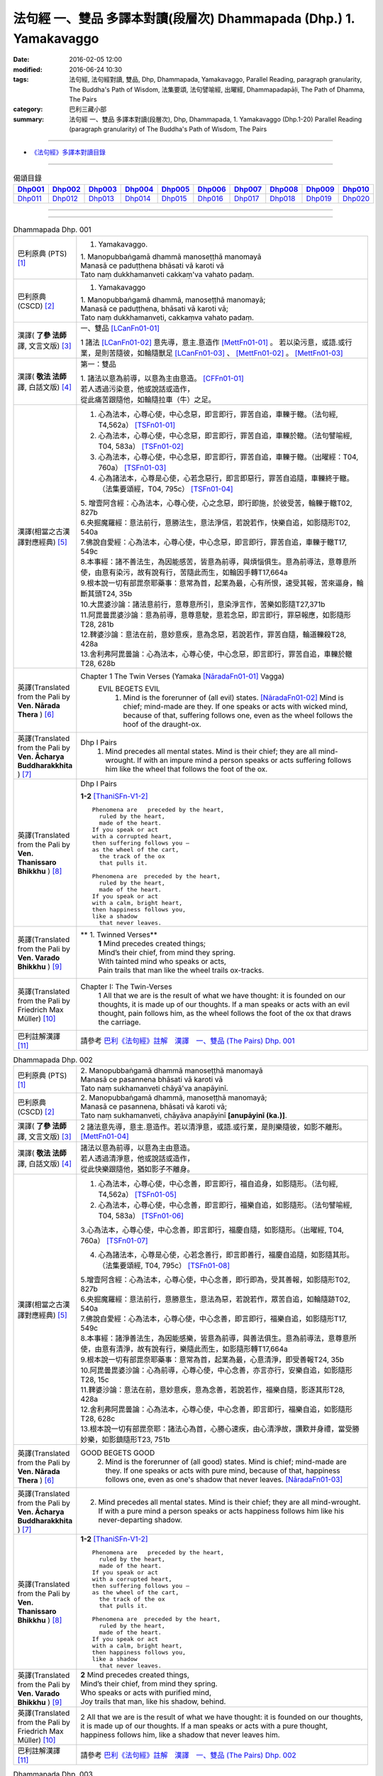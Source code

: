 法句經 一、雙品 多譯本對讀(段層次) Dhammapada (Dhp.) 1. Yamakavaggo
###################################################################

:date: 2016-02-05 12:00
:modified: 2016-06-24 10:30
:tags: 法句經, 法句經對讀, 雙品, Dhp, Dhammapada, Yamakavaggo, 
       Parallel Reading, paragraph granularity, The Buddha's Path of Wisdom,
       法集要頌, 法句譬喻經, 出曜經, Dhammapadapāḷi, The Path of Dhamma, The Pairs
:category: 巴利三藏小部
:summary: 法句經 一、雙品 多譯本對讀(段層次), Dhp, Dhammapada, 1. Yamakavaggo (Dhp.1-20)
          Parallel Reading (paragraph granularity) of The Buddha's Path of Wisdom, 
          The Pairs

.. created from 2016-02-05 12:00

--------------

- `《法句經》多譯本對讀目錄 <{filename}dhp-contrast-reading%zh.rst>`__

-------------------------------------

.. list-table:: 偈頌目錄
   :widths: 9 9 9 9 9 9 9 9 9 9 
   :header-rows: 1

   * -  Dhp001_ 
     -  Dhp002_
     -  Dhp003_
     -  Dhp004_
     -  Dhp005_
     -  Dhp006_
     -  Dhp007_
     -  Dhp008_
     -  Dhp009_
     -  Dhp010_

   * -  Dhp011_ 
     -  Dhp012_
     -  Dhp013_
     -  Dhp014_
     -  Dhp015_
     -  Dhp016_
     -  Dhp017_
     -  Dhp018_
     -  Dhp019_
     -  Dhp020_

--------------

.. raw:: html 

  本對讀包含下列數個版本，請自行勾選欲對讀之版本
  （感恩 <strong><a href="https://siongui.github.io/zh/pages/siong-ui-te.html">Siong-Ui Te 師兄</a></strong>
  提供程式支援）：
  
  <div id="option-contrast-reading"></div>

--------------

.. _Dhp001:

.. list-table:: Dhammapada Dhp. 001
   :widths: 15 75
   :header-rows: 0
   :class: contrast-reading-table

   * - 巴利原典 (PTS) [1]_
     - 1. Yamakavaggo. 

       | 1. Manopubbaṅgamā dhammā manoseṭṭhā manomayā
       | Manasā ce paduṭṭhena bhāsati vā karoti vā
       | Tato naṃ dukkhamanveti cakkaṃ'va vahato padaṃ.

   * - 巴利原典 (CSCD) [2]_
     - 1. Yamakavaggo

       | 1. Manopubbaṅgamā  dhammā, manoseṭṭhā manomayā;
       | Manasā ce paduṭṭhena, bhāsati vā karoti vā;
       | Tato naṃ dukkhamanveti, cakkaṃva vahato padaṃ.

   * - 漢譯( **了參 法師** 譯, 文言文版) [3]_
     - 一、雙品 [LCanFn01-01]_ 

       1 諸法 [LCanFn01-02]_ 意先導，意主.意造作 [MettFn01-01]_ 。
       若以染污意，或語.或行業，是則苦隨彼，如輪隨獸足 [LCanFn01-03]_ 、
       [MettFn01-02]_ 。 [MettFn01-03]_

   * - 漢譯( **敬法 法師** 譯, 白話文版) [4]_
     - 第一：雙品

       | 1. 諸法以意為前導，以意為主由意造。 [CFFn01-01]_ 
       | 若人透過污染意，他或說話或造作，
       | 從此痛苦跟隨他，如輪隨拉車（牛）之足。

   * - 漢譯(相當之古漢譯對應經典) [5]_
     - 1. 心為法本，心尊心使，中心念惡，即言即行，罪苦自追，車轢于轍。（法句經, T4,562a） [TSFn01-01]_

       2. 心為法本，心尊心使，中心念惡，即言即行，罪苦自追，車轢於轍。（法句譬喻經, T04, 583a） [TSFn01-02]_

       3. 心為法本，心尊心使，中心念惡，即言即行，罪苦自追，車轢于轍。（出曜經：T04, 760a） [TSFn01-03]_

       4. 心為諸法本，心尊是心使，心若念惡行，即言即惡行，罪苦自追隨，車轢終于轍。（法集要頌經，T04, 795c） [TSFn01-04]_

       | 5. 增壹阿含經：心為法本，心尊心使，心之念惡，即行即施，於彼受苦，輪轢于轍T02, 827b
       | 6.央掘魔羅經：意法前行，意勝法生，意法淨信，若說若作，快樂自追，如影隨形T02, 540a
       | 7.佛說自愛經：心為法本，心尊心使，中心念惡，即言即行，罪苦自追，車轢于轍T17, 549c
       | 8.本事經：諸不善法生，為因能感苦，皆意為前導，與煩惱俱生。意為前導法，意尊意所使，由意有染污，故有說有行，苦隨此而生，如輪因手轉T17,664a
       | 9.根本說一切有部毘奈耶藥事：意常為首，起業為最，心有所恨，速受其報，苦來逼身，輪斷其頭T24, 35b
       | 10.大毘婆沙論：諸法意前行，意尊意所引，意染淨言作，苦樂如影隨T27,371b
       | 11.阿毘曇毘婆沙論：意為前導，意尊意駛，意若念惡，即言即行，罪惡報應，如影隨形T28, 281b
       | 12.鞞婆沙論：意法在前，意妙意疾，意為念惡，若說若作，罪苦自隨，輪道轢殺T28, 428a
       | 13.舍利弗阿毘曇論：心為法本，心尊心使，中心念惡，即言即行，罪苦自追，車轢於轍T28, 628b

   * - 英譯(Translated from the Pali by **Ven. Nārada Thera** ) [6]_
     - Chapter 1 The Twin Verses (Yamaka [NāradaFn01-01]_  Vagga)
        EVIL BEGETS EVIL
         1. Mind is the forerunner of (all evil) states.  [NāradaFn01-02]_ Mind is chief; mind-made are they. If one speaks or acts with wicked mind, because of that, suffering follows one, even as the wheel follows the hoof of the draught-ox.

   * - 英譯(Translated from the Pali by **Ven. Ācharya Buddharakkhita** ) [7]_
     - Dhp I Pairs
        1. Mind precedes all mental states. Mind is their chief; they are all mind-wrought. If with an impure mind a person speaks or acts suffering follows him like the wheel that follows the foot of the ox.

   * - 英譯(Translated from the Pali by **Ven. Thanissaro Bhikkhu** ) [8]_
     - Dhp I Pairs
        
       **1-2** [ThaniSFn-V1-2]_
       ::
              
          Phenomena are   preceded by the heart,    
            ruled by the heart, 
            made of the heart.  
          If you speak or act   
          with a corrupted heart,   
          then suffering follows you —    
          as the wheel of the cart,   
            the track of the ox 
            that pulls it.  
              
          Phenomena are  preceded by the heart,   
            ruled by the heart, 
            made of the heart.  
          If you speak or act   
          with a calm, bright heart,    
          then happiness follows you,   
          like a shadow   
            that never leaves.

   * - 英譯(Translated from the Pali by **Ven. Varado Bhikkhu** ) [9]_
     - **  1. Twinned Verses** 
        | **1**  Mind precedes created things;
        | Mind’s their chief, from mind they spring.
        | With tainted mind who speaks or acts,
        | Pain trails that man like the wheel trails ox-tracks.
     
   * - 英譯(Translated from the Pali by Friedrich Max Müller) [10]_
     - Chapter I: The Twin-Verses
        1 All that we are is the result of what we have thought: it is founded on our thoughts, it is made up of our thoughts. If a man speaks or acts with an evil thought, pain follows him, as the wheel follows the foot of the ox that draws the carriage.

   * - 巴利註解漢譯 [11]_
     - 請參考 `巴利《法句經》註解　漢譯　一、雙品 (The Pairs) Dhp. 001 <{filename}../dhA/dhA-chap01%zh.rst#dhp001>`__

.. _Dhp002:

.. list-table:: Dhammapada Dhp. 002
   :widths: 15 75
   :header-rows: 0
   :class: contrast-reading-table

   * - 巴利原典 (PTS) [1]_
     - | 2. Manopubbaṅgamā dhammā manoseṭṭhā manomayā
       | Manasā ce pasannena bhāsati vā karoti vā
       | Tato naṃ sukhamanveti chāyā'va anapāyinī. 

   * - 巴利原典 (CSCD) [2]_
     - | 2. Manopubbaṅgamā dhammā, manoseṭṭhā manomayā;
       | Manasā ce pasannena, bhāsati vā karoti vā;
       | Tato naṃ sukhamanveti, chāyāva anapāyinī **[anupāyinī (ka.)]**.

   * - 漢譯( **了參 法師** 譯, 文言文版) [3]_
     - 2 諸法意先導，意主.意造作。若以清淨意，或語.或行業，是則樂隨彼，如影不離形。 [MettFn01-04]_ 

   * - 漢譯( **敬法 法師** 譯, 白話文版) [4]_
     - | 諸法以意為前導，以意為主由意造。
       | 若人透過清淨意，他或說話或造作，
       | 從此快樂跟隨他，猶如影子不離身。

   * - 漢譯(相當之古漢譯對應經典) [5]_
     - 1. 心為法本，心尊心使，中心念善，即言即行，福自追身，如影隨形。（法句經, T4,562a） [TSFn01-05]_

       2. 心為法本，心尊心使，中心念善，即言即行，福樂自追，如影隨形。（法句譬喻經, T04, 583a） [TSFn01-06]_
       
       3.心為法本，心尊心使，中心念善，即言即行，福慶自隨，如影隨形。（出曜經, T04, 760a） [TSFn01-07]_

       4. 心為諸法本，心尊是心使，心若念善行，即言即善行，福慶自追隨，如影隨其形。（法集要頌經, T04, 795c） [TSFn01-08]_

       | 5.增壹阿含經：心為法本，心尊心使，中心念善，即行即為，受其善報，如影隨形T02, 827b
       | 6.央掘魔羅經：意法前行，意勝意生，意法為惡，若說若作，眾苦自追，如輪隨跡T02, 540a
       | 7.佛說自愛經：心為法本，心尊心使，中心念善，即言即行，福樂自追，如影隨形T17, 549c
       | 8.本事經：諸淨善法生，為因能感樂，皆意為前導，與善法俱生。意為前導法，意尊意所使，由意有清淨，故有說有行，樂隨此而生，如影隨形轉T17,664a
       | 9.根本說一切有部毘奈耶藥事：意常為首，起業為最，心意清淨，即受善報T24, 35b
       | 10.阿毘曇毘婆沙論：心為前導，心尊心使，中心念善，亦言亦行，安樂自追，如影隨形T28, 15c
       | 11.鞞婆沙論：意法在前，意妙意疾，意為念善，若說若作，福樂自隨，影逐其形T28, 428a
       | 12.舍利弗阿毘曇論：心為法本，心尊心使，中心念善，即言即行，福樂自追，如影隨形T28, 628c
       | 13.根本說一切有部毘奈耶：諸法心為首，心勝心速疾，由心清淨故，讚歎并身禮，當受勝妙樂，如影鎮隨形T23, 751b

   * - 英譯(Translated from the Pali by **Ven. Nārada Thera** ) [6]_
     - GOOD BEGETS GOOD
        2. Mind is the forerunner of (all good) states. Mind is chief; mind-made are they. If one speaks or acts with pure mind, because of that, happiness follows one, even as one's shadow that never leaves. [NāradaFn01-03]_

   * - 英譯(Translated from the Pali by **Ven. Ācharya Buddharakkhita** ) [7]_
     - 2. Mind precedes all mental states. Mind is their chief; they are all mind-wrought. If with a pure mind a person speaks or acts happiness follows him like his never-departing shadow.

   * - 英譯(Translated from the Pali by **Ven. Thanissaro Bhikkhu** ) [8]_
     - **1-2** [ThaniSFn-V1-2]_
       ::
              
          Phenomena are   preceded by the heart,    
            ruled by the heart, 
            made of the heart.  
          If you speak or act   
          with a corrupted heart,   
          then suffering follows you —    
          as the wheel of the cart,   
            the track of the ox 
            that pulls it.  
              
          Phenomena are  preceded by the heart,   
            ruled by the heart, 
            made of the heart.  
          If you speak or act   
          with a calm, bright heart,    
          then happiness follows you,   
          like a shadow   
            that never leaves.

   * - 英譯(Translated from the Pali by **Ven. Varado Bhikkhu** ) [9]_
     - | **2** Mind precedes created things,
       | Mind’s their chief, from mind they spring.
       | Who speaks or acts with purified mind,
       | Joy trails that man, like his shadow, behind.
     
   * - 英譯(Translated from the Pali by Friedrich Max Müller) [10]_
     - 2 All that we are is the result of what we have thought: it is founded on our thoughts, it is made up of our thoughts. If a man speaks or acts with a pure thought, happiness follows him, like a shadow that never leaves him.

   * - 巴利註解漢譯 [11]_
     - 請參考 `巴利《法句經》註解　漢譯　一、雙品 (The Pairs) Dhp. 002 <{filename}../dhA/dhA-chap01%zh.rst#dhp002>`__

.. _Dhp003:

.. list-table:: Dhammapada Dhp. 003
   :widths: 15 75
   :header-rows: 0
   :class: contrast-reading-table

   * - 巴利原典 (PTS) [1]_
     - | 3. Akkocchi maṃ avadhi maṃ ajini maṃ ahāsi me
       | Ye taṃ upanayhanti veraṃ tesaṃ na sammati.
       | 
       | (3 Ākrośanmāmavocanmāma jayanmāmahāpayat
       |  Atra ye upanahyante vairaṃ teṣāṃ na śāmyati.)

   * - 巴利原典 (CSCD) [2]_
     - | 3. Akkocchi  maṃ avadhi maṃ, ajini **[ajinī (?)]** maṃ ahāsi me;
       | Ye ca taṃ upanayhanti, veraṃ tesaṃ na sammati.

   * - 漢譯( **了參 法師** 譯, 文言文版) [3]_
     - 3 『彼罵我.打我，敗我.劫奪我』，若人懷此念，怨恨不能息。

   * - 漢譯( **敬法 法師** 譯, 白話文版) [4]_
     - | 3 「他辱罵我毆打我，他擊敗我掠奪我。」
       | 若人心懷此想法，他們之恨不會止。

   * - 漢譯(相當之古漢譯對應經典) [5]_
     - 人若罵我，勝我不勝，快意從者，怨終不息。（出曜經, T04, 696c） [TSFn01-09]_

       | 2.法集要頌經：若人致毀罵，彼勝我不勝，快樂從意者，怨終得休息T04,784b
       | 3.法句經：隨亂意行，拘愚入冥，自大無法，何解善言T04, 562a
       | 4.中阿含經：若不思真義，怨結焉得息，罵詈責數說，而能制和合T01,535b
       | 5.彌沙塞部和醯五分律：汝等相罵辱，執而不捨者，怨禍無由息，日夜增根栽。T22, 160a
       | 6.四分律：汝曹可無有，種種罵詈者，其有如是者，彼怨終不除T22,882b

   * - 英譯(Translated from the Pali by **Ven. Nārada Thera** ) [6]_
     - RETALIATION DOES NOT LEAD TO PEACE
        3. "He abused me, he beat me, he defeated me, he robbed me", in those who harbour such thoughts hatred is not appeased.

   * - 英譯(Translated from the Pali by **Ven. Ācharya Buddharakkhita** ) [7]_
     - 3. "He abused me, he struck me, he overpowered me, he robbed me." Those who harbor such thoughts do not still their hatred. 

   * - 英譯(Translated from the Pali by **Ven. Thanissaro Bhikkhu** ) [8]_
     - **3-6**
       ::
              
          'He insulted me,  
            hit me, 
            beat me,  
            robbed me'  
           — for those who brood on this,   
            hostility isn't stilled.  
              
          'He insulted me,    
          hit me,   
          beat me,    
          robbed me' —    
          for those who don't brood on this,    
            hostility is stilled. 
              
          Hostilities aren't stilled    
            through hostility,  
            regardless. 
          Hostilities are stilled   
          through non-hostility:    
            this, an unending truth.  
              
          Unlike those who don't realize    
          that we're here on the verge    
            of perishing, 
          those who do:   
            their quarrels are stilled.

   * - 英譯(Translated from the Pali by **Ven. Varado Bhikkhu** ) [9]_
     - | **3** “Me, she swore at”. 
       | “Me, he flogged”.
       | “Me, defeated”.
       | “Me, she robbed”.
       | Those with hateful thoughts thus held,
       | Hatred in those ones will never be quelled. 
     
   * - 英譯(Translated from the Pali by Friedrich Max Müller) [10]_
     - 3 "He abused me, he beat me, he defeated me, he robbed me,"--in those who harbour such thoughts hatred will never cease.

   * - 巴利註解漢譯 [11]_
     - 請參考 `巴利《法句經》註解　漢譯　一、雙品 (The Pairs) Dhp. 003 <{filename}../dhA/dhA-chap01%zh.rst#dhp003>`__

.. _Dhp004:

.. list-table:: Dhammapada Dhp. 004
   :widths: 15 75
   :header-rows: 0
   :class: contrast-reading-table

   * - 巴利原典 (PTS) [1]_
     - | 4. Akkocchi maṃ avadhi maṃ ajini maṃ ahāsi me
       | Ye taṃ na upanayhanti veraṃ tesūpasammati. 
       |
       | [ 4 Ākrośanmāmavocanamāmajayanmāmahāpayat
       | Atra ye nopanahyante vairaṃ teṣāṃ praśāmyati. 
       | (Mūlasarvāstivādivinaya. Kośāmbakavastu) ]

   * - 巴利原典 (CSCD) [2]_
     - | 4. Akkocchi maṃ avadhi maṃ, ajini maṃ ahāsi me;
       | Ye ca taṃ nupanayhanti, veraṃ tesūpasammati.
 
   * - 漢譯( **了參 法師** 譯, 文言文版) [3]_
     - 4 『彼罵我.打我，敗我.劫奪我』，若人捨此念，怨恨自平息。 [MettFn01-05]_ 

   * - 漢譯( **敬法 法師** 譯, 白話文版) [4]_
     - | 4. 「他辱罵我毆打我，他擊敗我掠奪我。」
       | 若人不懷此想法，他們之恨會止息。

   * - 漢譯(相當之古漢譯對應經典) [5]_
     - 若人致毀罵，彼勝我不勝，快樂從意者，怨終得休息。（法集要頌經, T04,784b） [TSFn01-10]_

       | 2.中阿含經：若思真實義，怨結必得息，T01, 535c
       | 3.五分律：種種惡聲罵，若能不加報，此忍不致怨，有怨自然除T22, 160a
       | 4.四分律：種種惡罵詈，終不還加報，其能忍默者，彼怨自得除T22, 882b

   * - 英譯(Translated from the Pali by **Ven. Nārada Thera** ) [6]_
     - 4. "He abused me, he beat me, he defeated me, he robbed me", in those who do not harbour such thoughts hatred is appeased. [NāradaFn01-04]_

   * - 英譯(Translated from the Pali by **Ven. Ācharya Buddharakkhita** ) [7]_
     - 4. "He abused me, he struck me, he overpowered me, he robbed me." Those who do not harbor such thoughts still their hatred.

   * - 英譯(Translated from the Pali by **Ven. Thanissaro Bhikkhu** ) [8]_
     - **3-6**
       ::
              
          'He insulted me,  
            hit me, 
            beat me,  
            robbed me'  
           — for those who brood on this,   
            hostility isn't stilled.  
              
          'He insulted me,    
          hit me,   
          beat me,    
          robbed me' —    
          for those who don't brood on this,    
            hostility is stilled. 
              
          Hostilities aren't stilled    
            through hostility,  
            regardless. 
          Hostilities are stilled   
          through non-hostility:    
            this, an unending truth.  
              
          Unlike those who don't realize    
          that we're here on the verge    
            of perishing, 
          those who do:   
            their quarrels are stilled.

   * - 英譯(Translated from the Pali by **Ven. Varado Bhikkhu** ) [9]_
     - | **4** “Me, she swore at”.
       | “Me, he flogged”.
       | “Me, defeated”.
       | “Me, she robbed”.
       | Those who live such thoughts not held,
       | Hatred in those ones is utterly quelled.
     
   * - 英譯(Translated from the Pali by Friedrich Max Müller) [10]_
     - 4 "He abused me, he beat me, he defeated me, he robbed me,"--in those who do not harbour such thoughts hatred will cease.

   * - 巴利註解漢譯 [11]_
     - 請參考 `巴利《法句經》註解　漢譯　一、雙品 (The Pairs) Dhp. 004 <{filename}../dhA/dhA-chap01%zh.rst#dhp004>`__

.. _Dhp005:

.. list-table:: Dhammapada Dhp. 005
   :widths: 15 75
   :header-rows: 0
   :class: contrast-reading-table

   * - 巴利原典 (PTS) [1]_
     - | 5. Na hi verena verāni sammantīdha kudācanaṃ
       | Averena ca sammanti esa dhammo sanantano.
       | 
       | (5 Na hi vaireṇa vairāṇi śāmyantīha kadācana
       | Kṣāntyā vairāṇi śāmyanti eṣa dharma: sanātana: )

   * - 巴利原典 (CSCD) [2]_
     - | 5. Na hi verena verāni, sammantīdha kudācanaṃ;
       | Averena ca sammanti, esa dhammo sanantano.

   * - 漢譯( **了參 法師** 譯, 文言文版) [3]_
     - 5 在於世界中 [NandFn01-00]_ ，從非怨止怨，唯以忍止怨；此古（聖常）法 [LCanFn01-04]_ 。 [MettFn01-06]_ 

   * - 漢譯( **敬法 法師** 譯, 白話文版) [4]_
     - | 5 於這世上確如此，以恨止恨不曾有，
       | 唯有無恨能止恨，這是永恆的真理。

   * - 漢譯(相當之古漢譯對應經典) [5]_
     - 1. 慍於怨者，未嘗無怨，不慍自除，是道可宗。（法句經, T04, 562a） [TSFn01-11]_

       2. 不可怨以怨，終已得休息，行忍得息怨，此名如來法。（出曜經, T04, 697a） [TSFn01-12]_

       3. 不可怨以怨，終已得快樂，行忍怨自息，此名如來法。（法集要頌經, T4,784b） [TSFn01-13]_

       | 3.五分律：若以怨除怨，怨終不可息，不念怨自除，是則最勇健T22, 160a
       | 4.四分律：以怨除怨仇，怨仇終不除，無怨怨自息，其法勇健樂T22, 882b
       | 5.中阿含經：若以諍止諍，至竟不見止，唯忍能止諍，是法可尊貴T01,535c
       | 6.增壹阿含經：怨怨不休息，自古有此法，無怨能勝怨，此法終不朽T02,627b
       | 7.菩薩本緣經：非以怨心，能息怨憎，唯以忍辱，然後乃滅T03, 69a

   * - 英譯(Translated from the Pali by **Ven. Nārada Thera** ) [6]_
     - ANGER IS CONQUERED BY LOVE
        5. Hatreds never cease through hatred in this world; through love [NāradaFn01-05]_ alone they cease. This is an eternal law. [NāradaFn01-06]_

   * - 英譯(Translated from the Pali by **Ven. Ācharya Buddharakkhita** ) [7]_
     - 5. Hatred is never appeased by hatred in this world. By non-hatred alone is hatred appeased. This is a law eternal.

   * - 英譯(Translated from the Pali by **Ven. Thanissaro Bhikkhu** ) [8]_
     - **3-6**
       ::
              
          'He insulted me,  
            hit me, 
            beat me,  
            robbed me'  
           — for those who brood on this,   
            hostility isn't stilled.  
              
          'He insulted me,    
          hit me,   
          beat me,    
          robbed me' —    
          for those who don't brood on this,    
            hostility is stilled. 
              
          Hostilities aren't stilled    
            through hostility,  
            regardless. 
          Hostilities are stilled   
          through non-hostility:    
            this, an unending truth.  
              
          Unlike those who don't realize    
          that we're here on the verge    
            of perishing, 
          those who do:   
            their quarrels are stilled.

   * - 英譯(Translated from the Pali by **Ven. Varado Bhikkhu** ) [9]_
     - | **5** Hatred by hatred has been pacified
       | Never, in all of creation.
       | Through freedom from hatred does hatred subside:
       | This law is of ageless duration.
     
   * - 英譯(Translated from the Pali by Friedrich Max Müller) [10]_
     - 5 For hatred does not cease by hatred at any time: hatred ceases by love, this is an old rule.

   * - 巴利註解漢譯 [11]_
     - 請參考 `巴利《法句經》註解　漢譯　一、雙品 (The Pairs) Dhp. 005 <{filename}../dhA/dhA-chap01%zh.rst#dhp005>`__

.. _Dhp006:

.. list-table:: Dhammapada Dhp. 006
   :widths: 15 75
   :header-rows: 0
   :class: contrast-reading-table

   * - 巴利原典 (PTS) [1]_
     - | 6. Pare ca na vijānanti mayamettha yamāmase
       | Ye ca tattha vijānanti tato sammanti medhagā.
       | 
       | [ 6 Pare'tra na vijānanti vayamatrodyamāmahe
       |   Atra ye tu vijānanti teṣāṃ śāmyanti medhakā: 
       |   (Mūlasarvāstivādivinaya. Kośāmbakavastu)]

   * - 巴利原典 (CSCD) [2]_
     - | 6. Pare  ca na vijānanti, mayamettha yamāmase;
       | Ye ca tattha vijānanti, tato sammanti medhagā.

   * - 漢譯( **了參 法師** 譯, 文言文版) [3]_
     - 6 彼人 [LCanFn01-05]_ 、 [MettFn01-07]_
       不了悟：『我等將毀滅 [LCanFn01-06]_ 、 [MettFn01-08]_ 』。
       若彼等如此 [NandFn01-01]_
       ，則諍論自息。[MettFn01-09]_

   * - 漢譯( **敬法 法師** 譯, 白話文版) [4]_
     - | 6 但是他人不知道：「於此我們將滅亡。」 [CFFn01-02]_
       | 知道這點的人們，爭論因此得止息。

   * - 漢譯(相當之古漢譯對應經典) [5]_
     - 不好責彼，務自省身，如有知此，永滅無患。（法句經, T04, 562a） [TSFn01-14]_

       2. 中阿含經：他人不解義，唯我獨能知，若有能解義，彼恚便得息T01,535c

   * - 英譯(Translated from the Pali by **Ven. Nārada Thera** ) [6]_
     - QUARRELS CEASE THROUGH RIGHT THINKING
        6. The others [NāradaFn01-07]_ know not that in this quarrel we perish; [NāradaFn01-08]_ those of them who realize it, have their quarrels calmed thereby. [NāradaFn01-09]_

   * - 英譯(Translated from the Pali by **Ven. Ācharya Buddharakkhita** ) [7]_
     - 6. There are those who do not realize that one day we all must die. But those who do realize this settle their quarrels.

   * - 英譯(Translated from the Pali by **Ven. Thanissaro Bhikkhu** ) [8]_
     - **3-6**
       ::
              
          'He insulted me,  
            hit me, 
            beat me,  
            robbed me'  
           — for those who brood on this,   
            hostility isn't stilled.  
              
          'He insulted me,    
          hit me,   
          beat me,    
          robbed me' —    
          for those who don't brood on this,    
            hostility is stilled. 
              
          Hostilities aren't stilled    
            through hostility,  
            regardless. 
          Hostilities are stilled   
          through non-hostility:    
            this, an unending truth.  
              
          Unlike those who don't realize    
          that we're here on the verge    
            of perishing, 
          those who do:   
            their quarrels are stilled.

   * - 英譯(Translated from the Pali by **Ven. Varado Bhikkhu** ) [9]_
     - | **6** Most of men seem not to see
       | That man should live restrained; [VaradoFn01-1]_
       | For those who have this realised,
       | Their quarrels fade away.
     
   * - 英譯(Translated from the Pali by Friedrich Max Müller) [10]_
     - 6 The world does not know that we must all come to an end here;--but those who know it, their quarrels cease at once.

   * - 巴利註解漢譯 [11]_
     - 請參考 `巴利《法句經》註解　漢譯　一、雙品 (The Pairs) Dhp. 006 <{filename}../dhA/dhA-chap01%zh.rst#dhp006>`__

.. _Dhp007:

.. list-table:: Dhammapada Dhp. 007
   :widths: 15 75
   :header-rows: 0
   :class: contrast-reading-table

   * - 巴利原典 (PTS) [1]_
     - | 7. Subhānupassiṃ viharantaṃ indriyesu asaṃvutaṃ 
       | Bhojanambhi amattaññuṃ kusītaṃ hīnavīriyaṃ
       | Taṃ ve pasahati māro vāto rukkhaṃ'va dubbalaṃ. 

   * - 巴利原典 (CSCD) [2]_
     - | 7. Subhānupassiṃ viharantaṃ, indriyesu asaṃvutaṃ;
       | Bhojanamhi cāmattaññuṃ, kusītaṃ hīnavīriyaṃ;
       | Taṃ ve pasahati māro, vāto rukkhaṃva dubbalaṃ.

   * - 漢譯( **了參 法師** 譯, 文言文版) [3]_
     - 7 唯求住淨樂 [LCanFn01-07]_ 、 [MettFn01-10]_ ，不攝護諸根 [MettFn01-11]_ ，飲食不知量 [MettFn01-12]_ ，懈惰.不精進，彼實為魔 [LCanFn01-08]_ 、 [MettFn01-13]_ 服 [NandFn01-02]_，如風吹弱樹 [MettFn01-14]_ 。

   * - 漢譯( **敬法 法師** 譯, 白話文版) [4]_
     - | 7 住於觀淨美，諸根沒克制，
       | 於食不知足，怠惰不精進，
       | 魔王制伏他，如風吹弱樹。

   * - 漢譯(相當之古漢譯對應經典) [5]_
     - 1. 行見身淨，不攝諸根，飲食不節，慢墮怯弱，為邪所制，如風靡草。（法句經, T04,562a） [TSFn01-15]_

       2. 觀淨而自修，諸根不具足，於食無厭足，斯等凡品行，轉增於欲意，如屋壞穿漏。（出曜經, T04, 749b） [TSFn01-16]_

       3. 觀淨而自淨，諸根不具足，於食無厭足，斯等凡品行，轉增於欲意，如屋壞穿漏。（法集要頌經, T04, 793a） [TSFn01-17]_

   * - 英譯(Translated from the Pali by **Ven. Nārada Thera** ) [6]_
     - THE WEAK SUCCUMB TO TEMPTATION BUT NOT THE STRONG
        7. Whoever lives contemplating pleasant things, [NāradaFn01-10]_ with senses unrestrained, in food immoderate, indolent, inactive, him verily Māra [NāradaFn01-11]_ overthrows, as the wind (overthrows) a weak tree.

   * - 英譯(Translated from the Pali by **Ven. Ācharya Buddharakkhita** ) [7]_
     - 7. Just as a storm throws down a weak tree, so does Mara overpower the man who lives for the pursuit of pleasures, who is uncontrolled in his senses, immoderate in eating, indolent, and dissipated. [BudRkFn-v7]_

   * - 英譯(Translated from the Pali by **Ven. Thanissaro Bhikkhu** ) [8]_
     - **7-8** [ThaniSFn-V7-8]_
       ::
              
          One who stays focused on the beautiful,   
          is unrestrained with the senses,    
          knowing no moderation in food,    
          apathetic, unenergetic:   
            Mara overcomes him  
            as the wind, a weak tree. 
              
          One who stays focused on the foul,    
          is restrained with regard to the senses,    
          knowing moderation in food,   
          full of conviction & energy:    
            Mara does not overcome him  
            as the wind, a mountain of rock.

   * - 英譯(Translated from the Pali by **Ven. Varado Bhikkhu** ) [9]_
     - | **7** One with senses unsubdued,
       | And indulgent with his food,
       | Living languid and at leisure,
       | Contemplating sensual pleasure:
       | Him, will Mara soon defeat,
       | Like the wind, a tree that’s weak.
     
   * - 英譯(Translated from the Pali by Friedrich Max Müller) [10]_
     - 7 He who lives looking for pleasures only, his senses uncontrolled, immoderate in his food, idle, and weak, Mara (the tempter) will certainly overthrow him, as the wind throws down a weak tree.

   * - 巴利註解漢譯 [11]_
     - 請參考 `巴利《法句經》註解　漢譯　一、雙品 (The Pairs) Dhp. 007 <{filename}../dhA/dhA-chap01%zh.rst#dhp007>`__

.. _Dhp008:

.. list-table:: Dhammapada Dhp. 008
   :widths: 15 75
   :header-rows: 0
   :class: contrast-reading-table

   * - 巴利原典 (PTS) [1]_
     - | 8. Asubhānupassiṃ viharantaṃ indriyesu susaṃvutaṃ 
       | Bhojanambhi ca mattaññuṃ saddhaṃ āraddhavīriyaṃ
       | Taṃ ve nappasahati māro vāto selaṃ'va pabbataṃ.

   * - 巴利原典 (CSCD) [2]_
     - | 8. Asubhānupassiṃ viharantaṃ, indriyesu susaṃvutaṃ;
       | Bhojanamhi ca mattaññuṃ, saddhaṃ āraddhavīriyaṃ;
       | Taṃ ve nappasahati māro, vāto selaṃva pabbataṃ.

   * - 漢譯( **了參 法師** 譯, 文言文版) [3]_
     - 8 願求非樂 [LCanFn01-09]_ 、 [MettFn01-15]_ 住，善攝護諸根，飲食知節量，具信 [MettFn01-16]_ 又精進，魔 [MettFn01-17]_ 不能勝彼，如風吹石山。 [MettFn01-18]_ 

   * - 漢譯( **敬法 法師** 譯, 白話文版) [4]_
     - | 8 住於觀不淨，諸根善克制，
       | 於食且知足，具信且精進，
       | 魔無法制他，如風吹石山。

   * - 漢譯(相當之古漢譯對應經典) [5]_
     - 1. 觀身不淨，能攝諸根，食知節度，常樂精進，不為邪動，如風大山。（法句經T04, 562a） [TSFn01-18]_
       
       2. 當觀不淨行，諸根無缺漏，於食知止足，有信執精進，不恣於欲意，如風吹泰山。（出曜經T04, 749c） [TSFn01-19]_
       
       3. 當觀不淨行，諸根無缺漏，於食知止足，有信執精進，不恣於欲意，如風吹泰山。（法集要頌經T04, 793b） [TSFn01-20]_

   * - 英譯(Translated from the Pali by **Ven. Nārada Thera** ) [6]_
     - 8. Whoever lives contemplating "the Impurities", [NāradaFn01-12]_ with senses restrained, in food moderate, full of faith, [NāradaFn01-13]_ full of sustained energy, him Māra overthrows not, as the wind (does not overthrow) a rocky mountain. [NāradaFn01-14]_ 

   * - 英譯(Translated from the Pali by **Ven. Ācharya Buddharakkhita** ) [7]_
     - 8. Just as a storm cannot prevail against a rocky mountain, so Mara can never overpower the man who lives meditating on the impurities, who is controlled in his senses, moderate in eating, and filled with faith and earnest effort. [BudRkFn-v8]_

   * - 英譯(Translated from the Pali by **Ven. Thanissaro Bhikkhu** ) [8]_
     - **7-8** [ThaniSFn-V7-8]_
       ::
              
          One who stays focused on the beautiful,   
          is unrestrained with the senses,    
          knowing no moderation in food,    
          apathetic, unenergetic:   
            Mara overcomes him  
            as the wind, a weak tree. 
              
          One who stays focused on the foul,    
          is restrained with regard to the senses,    
          knowing moderation in food,   
          full of conviction & energy:    
            Mara does not overcome him  
            as the wind, a mountain of rock.

   * - 英譯(Translated from the Pali by **Ven. Varado Bhikkhu** ) [9]_
     - | **8** One with faith and self-exertion,
       | Body-foulness contemplation,
       | With his senses well-subdued,
       | Not excessive with his food:
       | Him, will Mara not defeat,
       | Nor will wind, a granite peak.
     
   * - 英譯(Translated from the Pali by Friedrich Max Müller) [10]_
     - 8 He who lives without looking for pleasures, his senses well controlled, moderate in his food, faithful and strong, him Mara will certainly not overthrow, any more than the wind throws down a rocky mountain.

   * - 巴利註解漢譯 [11]_
     - 請參考 `巴利《法句經》註解　漢譯　一、雙品 (The Pairs) Dhp. 008 <{filename}../dhA/dhA-chap01%zh.rst#dhp008>`__

.. _Dhp009:

.. list-table:: Dhammapada Dhp. 009
   :widths: 15 75
   :header-rows: 0
   :class: contrast-reading-table

   * - 巴利原典 (PTS) [1]_
     - | 9. Anikkasāvo kāsāvaṃ yo vatthaṃ paridahessati 
       | Apeto damasaccena na so kāsāvamarahati.

   * - 巴利原典 (CSCD) [2]_
     - | 9. Anikkasāvo kāsāvaṃ, yo vatthaṃ paridahissati;
       | Apeto damasaccena, na so kāsāvamarahati.

   * - 漢譯( **了參 法師** 譯, 文言文版) [3]_
     - 9 若人穿袈裟，不離諸垢穢 [LCanFn01-10]_ ，無誠實克己，不應著袈裟。

   * - 漢譯( **敬法 法師** 譯, 白話文版) [4]_
     - | 9 該人還未除污染，但卻身上穿袈裟，
       | 沒有自制不真實，穿著袈裟他不配。

   * - 漢譯(相當之古漢譯對應經典) [5]_
     - 1. 不吐毒態，欲心馳騁，未能自調，不應法衣。（法句經, T04, 562a） [TSFn01-21]_

       2. 無塵離於塵，能持此服者，無御無所至，此不應法服。（出曜經, T04, 748b） [TSFn01-22]_

       3. 無塵離於塵，能持此服者，無御無所至，此不應法服。（法集要頌經, T04,793a） [TSFn01-23]_

       | 4.五分律：此衣無欲衣，不施有欲者，不能調其意，不任此袈裟T22, 68c
       | 5.四分律：雖有袈裟服，壞抱於結使，不能除怨害，彼不應袈裟T22, 882c
       | 6.摩訶僧祇律：內不離癡服，外託被袈裟，心常懷毒害，袈裟非所應T22,241a

   * - 英譯(Translated from the Pali by **Ven. Nārada Thera** ) [6]_
     - THE PURE ARE WORTHY OF THE YELLOW ROBE BUT NOT THE IMPURE
        9. Whoever, unstainless, without self control and truthfulness, should don the yellow robe, [NāradaFn01-15]_ is not worthy of it. 

   * - 英譯(Translated from the Pali by **Ven. Ācharya Buddharakkhita** ) [7]_
     - 9. Whoever being depraved, devoid of self-control and truthfulness, should don the monk's yellow robe, he surely is not worthy of the robe.

   * - 英譯(Translated from the Pali by **Ven. Thanissaro Bhikkhu** ) [8]_
     - **9-10** 
       ::
              
          He who, depraved, 
              devoid
            of truthfulness 
            & self-control, 
          puts on the ochre robe,   
          doesn't deserve the ochre robe.   
              
          But he who is free    
                           of depravity 
                       endowed  
                           with truthfulness  
                           & self-control,  
                       well-established 
                           in the precepts, 
          truly deserves the ochre robe.

   * - 英譯(Translated from the Pali by **Ven. Varado Bhikkhu** ) [9]_
     - | **9** The man not free of inward taints,
       | In ochre tints ordained,
       | Who’s full of lies and unrestrained,
       | Does not deserve that ochre stain.
     
   * - 英譯(Translated from the Pali by Friedrich Max Müller) [10]_
     - 9 He who wishes to put on the yellow dress without having cleansed himself from sin, who disregards temperance and truth, is unworthy of the yellow dress.

   * - 巴利註解漢譯 [11]_
     - 請參考 `巴利《法句經》註解　漢譯　一、雙品 (The Pairs) Dhp. 009 <{filename}../dhA/dhA-chap01%zh.rst#dhp009>`__

.. _Dhp010:

.. list-table:: Dhammapada Dhp. 010
   :widths: 15 75
   :header-rows: 0
   :class: contrast-reading-table

   * - 巴利原典 (PTS) [1]_
     - | 10. Yo ca vantakasāvassa sīlesu susamāhito
       | Upeto damasaccena sa ve kāsāvamarahati. 

   * - 巴利原典 (CSCD) [2]_
     - | 10. Yo ca vantakasāvassa, sīlesu susamāhito;
       | Upeto damasaccena, sa ve kāsāvamarahati.

   * - 漢譯( **了參 法師** 譯, 文言文版) [3]_
     - 10 若人離諸垢 [MettFn01-19]_ ，能善持戒律 [MettFn01-20]_ ，克己與誠實，彼應著袈裟。 [MettFn01-21]_ 

   * - 漢譯( **敬法 法師** 譯, 白話文版) [4]_
     - | 10 該人已經除污染 [CFFn01-03]_ ，善於持守其戒行，
       | 具備自制與真實，的確他配穿袈裟。

   * - 漢譯(相當之古漢譯對應經典) [5]_
     - 1. 能吐毒態，戒意安靜，降心已調，此應法衣。（法句經, T04, 562a） [TSFn01-24]_

       2. 若能除垢穢，修戒等慧定，彼應思惟業，此應服袈裟。（出曜經, T04, 748b） [TSFn01-25]_

       3. 若能除垢穢，修戒等慧定，彼應思惟業，此應服袈裟。（法集要頌經, T04,793a） [TSFn01-26]_

       | 4.五分律：已能離貪欲，於戒常一心，如是調心者，乃應此衣服T22, 68c
       | 5.四分律：結使已除滅，持戒自莊嚴，調伏於怨仇，彼則應袈裟T22, 882c
       | 6.摩訶僧祇律：三昧寂無想，永滅煩惱患，內心常寂滅，袈裟應其服T22,241a

   * - 英譯(Translated from the Pali by **Ven. Nārada Thera** ) [6]_
     - 10. He who is purged of all stain, is well-established in morals and endowed with self-control and truthfulness, is indeed worthy of the yellow robe.

   * - 英譯(Translated from the Pali by **Ven. Ācharya Buddharakkhita** ) [7]_
     - 10. But whoever is purged of depravity, well-established in virtues and filled with self-control and truthfulness, he indeed is worthy of the yellow robe.

   * - 英譯(Translated from the Pali by **Ven. Thanissaro Bhikkhu** ) [8]_
     - **9-10** 
       ::
              
          He who, depraved, 
              devoid
            of truthfulness 
            & self-control, 
          puts on the ochre robe,   
          doesn't deserve the ochre robe.   
              
          But he who is free    
                           of depravity 
                       endowed  
                           with truthfulness  
                           & self-control,  
                       well-established 
                           in the precepts, 
          truly deserves the ochre robe.

   * - 英譯(Translated from the Pali by **Ven. Varado Bhikkhu** ) [9]_
     - | **10** Whatever monk is purged of taints,
       | With virtue well-ingrained,
       | A man sincere and well restrained,
       | Is worthy of the ochre stain.
     
   * - 英譯(Translated from the Pali by Friedrich Max Müller) [10]_
     - 10 But he who has cleansed himself from sin, is well grounded in all virtues, and regards also temperance and truth, he is indeed worthy of the yellow dress.

   * - 巴利註解漢譯 [11]_
     - 請參考 `巴利《法句經》註解　漢譯　一、雙品 (The Pairs) Dhp. 010 <{filename}../dhA/dhA-chap01%zh.rst#dhp010>`__

.. _Dhp011:

.. list-table:: Dhammapada Dhp. 011
   :widths: 15 75
   :header-rows: 0
   :class: contrast-reading-table

   * - 巴利原典 (PTS) [1]_
     - | 11. Asāre sāramatino sāre cāsāradassino
       | Te sāraṃ nādhigacchanti micchāsaṃkappagocarā.

   * - 巴利原典 (CSCD) [2]_
     - | 11. Asāre sāramatino, sāre cāsāradassino;
       | Te sāraṃ nādhigacchanti, micchāsaṅkappagocarā.

   * - 漢譯( **了參 法師** 譯, 文言文版) [3]_
     - 11 **非真** [LCanFn01-11]_ **思真實** [MettFn01-22]_ ，真實 [LCanFn01-12]_ 見非真，邪思惟境界，彼不達真實。

   * - 漢譯( **敬法 法師** 譯, 白話文版) [4]_
     - | 11 思無內涵為有內涵，視有內涵為無內涵。
       | 擁有此邪思惟的人，他們不能達到內涵。

   * - 漢譯(相當之古漢譯對應經典) [5]_
     - 1. 以真為偽，以偽為真，是為邪計，不得真利。（法句經, T04, 562a） [TSFn01-27]_

       2. 以真為偽，以偽為真，是為邪計，不得真利。（法句譬喻經, T04,583c） [TSFn01-28]_

       3. 不牢起牢想，牢起不牢想，彼不至於牢，由起邪見故。（出曜經, T04, 747c） [TSFn01-29]_
       
       4. 不堅起堅想，堅起不堅想，後不至於堅，由起邪見故。（法集要頌經, T04,793a） [TSFn01-30]_

       5.四分律：無堅說堅牢，堅牢不見堅，彼不解堅牢，墮邪憶念中T22,882c

   * - 英譯(Translated from the Pali by **Ven. Nārada Thera** ) [6]_
     - RIGHT PERCEPTION LEADS TO THE REALIZATION OF THE TRUTH
        11. In the unessential they imagine the essential [NāradaFn01-16]_ , in the essential they see the unessential - they who entertain (such) wrong thoughts [NāradaFn01-17]_ never realize the essence. 

   * - 英譯(Translated from the Pali by **Ven. Ācharya Buddharakkhita** ) [7]_
     - 11. Those who mistake the unessential to be essential and the essential to be unessential, dwelling in wrong thoughts, never arrive at the essential.

   * - 英譯(Translated from the Pali by **Ven. Thanissaro Bhikkhu** ) [8]_
     - **11-12** [ThaniSFn-V11-12]_
       ::
              
          Those who regard    
          non-essence as essence    
          and see essence as non-,    
          don't get to the essence,   
            ranging about in wrong resolves.  
              
          But those who know    
          essence as essence,   
          and non-essence as non-,    
          get to the essence,   
            ranging about in right resolves.

   * - 英譯(Translated from the Pali by **Ven. Varado Bhikkhu** ) [9]_
     - | **11** Quintessence they see as non-essence;
       | Non-essence they see as quintessence;
       | And they in wrong thoughts acquiescent,
       | Will never discover quintessence.
     
   * - 英譯(Translated from the Pali by Friedrich Max Müller) [10]_
     - 11 They who imagine truth in untruth, and see untruth in truth, never arrive at truth, but follow vain desires.

   * - 巴利註解漢譯 [11]_
     - 請參考 `巴利《法句經》註解　漢譯　一、雙品 (The Pairs) Dhp. 011 <{filename}../dhA/dhA-chap01%zh.rst#dhp011>`__

.. _Dhp012:

.. list-table:: Dhammapada Dhp. 012
   :widths: 15 75
   :header-rows: 0
   :class: contrast-reading-table

   * - 巴利原典 (PTS) [1]_
     - | 12. Sārañca sārato ñatvā asārañca asārato
       | Te sāraṃ adhigacchanti sammāsaṃkappagocarā.

   * - 巴利原典 (CSCD) [2]_
     - | 12. Sārañca  sārato ñatvā, asārañca asārato;
       | Te sāraṃ adhigacchanti, sammāsaṅkappagocarā.

   * - 漢譯( **了參 法師** 譯, 文言文版) [3]_
     - 12. 真實思真實，非真知非真，正思惟境界，彼能達真實。 [MettFn01-23]_ 

   * - 漢譯( **敬法 法師** 譯, 白話文版) [4]_
     - | 12 知有內涵為有內涵，知無內涵為無內涵。
       | 擁有此正思惟的人，他們能夠達到內涵。

   * - 漢譯(相當之古漢譯對應經典) [5]_
     - 1. 知真為真，見偽知偽，是為正計，必得真利。（法句經, T04, 562b） [TSFn01-31]_

       2. 知真為真，見偽知偽，是為正計，必得真利。（法句譬喻經, T04, 583c） [TSFn01-32]_

       3. 牢而知牢者，不牢知不牢，彼人求於牢，正治以為本。（出曜經, T04, 748a） [TSFn01-33]_

       4. 堅而知堅者，不堅知不堅，被人求於堅，正治以為本。（法集要頌經, T04,793a） [TSFn01-34]_

       5. 四分律：堅牢知堅牢，不堅知不堅，彼解堅牢法，入於正念中T22,882c

   * - 英譯(Translated from the Pali by **Ven. Nārada Thera** ) [6]_
     - 12. What is essential they regard as essential, what is unessential they regard as unessential - they who entertain (such) right thoughts [NāradaFn01-18]_ realize the essence.

   * - 英譯(Translated from the Pali by **Ven. Ācharya Buddharakkhita** ) [7]_
     - 12. Those who know the essential to be essential and the unessential to be unessential, dwelling in right thoughts, do arrive at the essential.

   * - 英譯(Translated from the Pali by **Ven. Thanissaro Bhikkhu** ) [8]_
     - **11-12** [ThaniSFn-V11-12]_
       ::
              
          Those who regard    
          non-essence as essence    
          and see essence as non-,    
          don't get to the essence,   
            ranging about in wrong resolves.  
              
          But those who know    
          essence as essence,   
          and non-essence as non-,    
          get to the essence,   
            ranging about in right resolves.

   * - 英譯(Translated from the Pali by **Ven. Varado Bhikkhu** ) [9]_
     - | **12** Quintessence they see as quintessence,
       | Non-essence they see as non-essence,
       | And they in right thoughts acquiescent,
       | Go on to discover quintessence.
     
   * - 英譯(Translated from the Pali by Friedrich Max Müller) [10]_
     - 12 They who know truth in truth, and untruth in untruth, arrive at truth, and follow true desires.

   * - 巴利註解漢譯 [11]_
     - 請參考 `巴利《法句經》註解　漢譯　一、雙品 (The Pairs) Dhp. 012 <{filename}../dhA/dhA-chap01%zh.rst#dhp012>`__

.. _Dhp013:

.. list-table:: Dhammapada Dhp. 013
   :widths: 15 75
   :header-rows: 0
   :class: contrast-reading-table

   * - 巴利原典 (PTS) [1]_
     - | 13. Yathāgāraṃ ducchannaṃ vuṭṭhi samativijjhati
       | Evaṃ abhāvitaṃ cittaṃ rāgo samativijjhati.

   * - 巴利原典 (CSCD) [2]_
     - | 13. Yathā agāraṃ ducchannaṃ, vuṭṭhī samativijjhati;
       | Evaṃ abhāvitaṃ cittaṃ, rāgo samativijjhati.

   * - 漢譯( **了參 法師** 譯, 文言文版) [3]_
     - 13 如蓋屋不密，必為雨漏浸，如是不修心，貪欲必漏入。 [MettFn01-24]_ 

   * - 漢譯( **敬法 法師** 譯, 白話文版) [4]_
     - | 13 就像雨可以滲透蓋得不好的屋子，
       | 貪欲亦可滲透尚未受到培育的心。

   * - 漢譯(相當之古漢譯對應經典) [5]_
     - 1. 蓋屋不密，天雨則漏，意不惟行，淫泆為穿。（法句經, T04, 562b） [TSFn01-35]_
       
       2. 蓋屋不密，天雨則漏，意不惟行，婬泆為穿。（法句譬喻經, T04, 583c） [TSFn01-36]_

       3. 蓋屋不密，天雨則漏，人不惟行，漏婬怒癡。（出曜經, T04, 759c） [TSFn01-37]_

       4. 蓋屋若不密，天雨則常漏，人不思惟行，恒歷婬怒癡。（法集要頌經, T04,795b） [TSFn01-38]_

       5. 增壹阿含經：蓋屋不密，天雨則漏，人不惟行，漏婬怒癡T02, 591c

   * - 英譯(Translated from the Pali by **Ven. Nārada Thera** ) [6]_
     - LUST PIERCES THE HEARTS OF THE UNDEVELOPED BUT NOT THOSE OF THE DEVELOPED
        13. Even as rain penetrates as ill-thatched house, so does lust penetrate an undeveloped mind. 

   * - 英譯(Translated from the Pali by **Ven. Ācharya Buddharakkhita** ) [7]_
     - 13. Just as rain breaks through an ill-thatched house, so passion penetrates an undeveloped mind.

   * - 英譯(Translated from the Pali by **Ven. Thanissaro Bhikkhu** ) [8]_
     - **13-14** 
       ::
              
          As rain seeps into    
          an ill-thatched hut,    
          so passion,   
            the undeveloped mind. 
              
          As rain doesn't seep into   
          a well-thatched hut,    
          so passion does not,    
            the well-developed mind.

   * - 英譯(Translated from the Pali by **Ven. Varado Bhikkhu** ) [9]_
     - | **13 & 14** Like ill-thatched huts let in the rain,
       | Is lust let in by minds untrained.
       | In well-roofed huts no water leaks:
       | In well-trained minds no passion seeps.
     
   * - 英譯(Translated from the Pali by Friedrich Max Müller) [10]_
     - 13 As rain breaks through an ill-thatched house, passion will break through an unreflecting mind.

   * - 巴利註解漢譯 [11]_
     - 請參考 `巴利《法句經》註解　漢譯　一、雙品 (The Pairs) Dhp. 013 <{filename}../dhA/dhA-chap01%zh.rst#dhp013>`__

.. _Dhp014:

.. list-table:: Dhammapada Dhp. 014
   :widths: 15 75
   :header-rows: 0
   :class: contrast-reading-table

   * - 巴利原典 (PTS) [1]_
     - | 14. Yathāgāraṃ succhannaṃ vuṭṭhi na samativijjhati
       | Evaṃ subhāvitaṃ cittaṃ rāgo na samativijjhati.

   * - 巴利原典 (CSCD) [2]_
     - | 14. Yathā  agāraṃ suchannaṃ, vuṭṭhī na samativijjhati;
       | Evaṃ subhāvitaṃ cittaṃ, rāgo na samativijjhati.

   * - 漢譯( **了參 法師** 譯, 文言文版) [3]_
     - 14 如善密蓋屋，不為雨漏浸，如是善修心，貪欲不漏入。 [MettFn01-25]_ 

   * - 漢譯( **敬法 法師** 譯, 白話文版) [4]_
     - | 14 就像雨不能滲透蓋得很好的屋子，
       | 貪欲亦滲不透已被良好培育的心。 [CFFn01-04]_

   * - 漢譯(相當之古漢譯對應經典) [5]_
     - 1. 蓋屋善密，雨則不漏，攝意惟行，淫泆不生。（法句經, T04, 562b） [TSFn01-39]_
       
       2. 蓋屋善密，雨則不漏，攝意惟行，婬匿不生。（法句譬喻經, T04, 583c） [TSFn01-40]_
       
       3. 蓋屋緻密，天雨不漏，人自惟行，無婬怒癡。（出曜經, T04, 760a） [TSFn01-41]_
       
       4. 蓋屋若不密，天雨則常漏，人自思惟行，永無婬怒癡。（法集要頌經, T04,795b） [TSFn01-42]_

       5. 增壹阿含經：蓋屋善密，天雨不漏，人能惟行，無婬怒癡T02, 591c

   * - 英譯(Translated from the Pali by **Ven. Nārada Thera** ) [6]_
     - 14. Even as rain does not penetrate a well-thatched house, so does lust not penetrate a well-developed [NāradaFn01-19]_ mind. 

   * - 英譯(Translated from the Pali by **Ven. Ācharya Buddharakkhita** ) [7]_
     - 14. Just as rain does not break through a well-thatched house, so passion never penetrates a well-developed mind.

   * - 英譯(Translated from the Pali by **Ven. Thanissaro Bhikkhu** ) [8]_
     - **13-14** 
       ::
              
          As rain seeps into    
          an ill-thatched hut,    
          so passion,   
            the undeveloped mind. 
              
          As rain doesn't seep into   
          a well-thatched hut,    
          so passion does not,    
            the well-developed mind.

   * - 英譯(Translated from the Pali by **Ven. Varado Bhikkhu** ) [9]_
     - | **13 & 14** Like ill-thatched huts let in the rain,
       | Is lust let in by minds untrained.
       | In well-roofed huts no water leaks:
       | In well-trained minds no passion seeps.
     
   * - 英譯(Translated from the Pali by Friedrich Max Müller) [10]_
     - 14 As rain does not break through a well-thatched house, passion will not break through a well-reflecting mind.

   * - 巴利註解漢譯 [11]_
     - 請參考 `巴利《法句經》註解　漢譯　一、雙品 (The Pairs) Dhp. 014 <{filename}../dhA/dhA-chap01%zh.rst#dhp014>`__

.. _Dhp015:

.. list-table:: Dhammapada Dhp. 015
   :widths: 15 75
   :header-rows: 0
   :class: contrast-reading-table

   * - 巴利原典 (PTS) [1]_
     - | 15. Idha socati pecca socati pāpakārī ubhayattha socati
       | So socati so vihaññati disvā kamma kiliṭṭhamattano.

   * - 巴利原典 (CSCD) [2]_
     - | 15. Idha  socati pecca socati, pāpakārī ubhayattha socati;
       | So socati so vihaññati, disvā kammakiliṭṭhamattano.

   * - 漢譯( **了參 法師** 譯, 文言文版) [3]_
     - 15 現世此處悲，死後他處悲，作諸惡業者，兩處俱憂悲，見自惡業已，他悲.他苦惱。 [MettFn01-26]_ 

   * - 漢譯( **敬法 法師** 譯, 白話文版) [4]_
     - | 15 此世他悲哀，來世他悲哀，
       | 造惡者於兩處都是悲哀。
       | 見到自己污穢的行為後，
       | 他感到悲哀，他感到苦惱。

   * - 漢譯(相當之古漢譯對應經典) [5]_
     - 1. 造憂後憂，行惡兩憂，彼憂惟懼，見罪心懅。（法句經, T04, 562b） [TSFn01-43]_

       2. 造憂後憂，行惡兩憂，彼憂唯懼，見罪心懅。（法句譬喻經, T04, 583b） [TSFn01-44]_
       
       3. 此憂彼亦憂，惡行二俱憂，彼憂彼受報，見行乃知審。（出曜經, T04, 746b） [TSFn01-45]_
       
       4. 此憂彼亦憂，惡行二俱憂，彼憂彼受報，見行乃審知。（法集要頌經, T04,792c） [TSFn01-46]_

       | 5.增壹阿含經：此憂彼亦憂，為惡二處憂，為惡後受報，皆由現報故T02,692b
       | 6.根本說一切有部毘奈耶雜事：今生若苦來生苦，由其作罪二俱苦，自知此苦由惡業，更復受苦於餘趣T24, 244a

   * - 英譯(Translated from the Pali by **Ven. Nārada Thera** ) [6]_
     - EVIL-DOERS SUFFER HERE AND HEREAFTER
        15. Here he grieves, [NāradaFn01-20]_ hereafter he grieves. [NāradaFn01-21] In both states the evil-doer grieves. He grieves, he is afflicted, perceiving the impurity of his own deeds.

   * - 英譯(Translated from the Pali by **Ven. Ācharya Buddharakkhita** ) [7]_
     - 15. The evil-doer grieves here and hereafter; he grieves in both the worlds. He laments and is afflicted, recollecting his own impure deeds.

   * - 英譯(Translated from the Pali by **Ven. Thanissaro Bhikkhu** ) [8]_
     - **15-18** 
       ::
              
          Here  he grieves  
            he grieves  hereafter.
          In both worlds    
          the wrong-doer grieves.   
          He grieves, he's afflicted,   
          seeing the corruption   
            of his deeds. 
              
          Here  he rejoices 
            he rejoices hereafter.
          In both worlds    
          the merit-maker rejoices.   
          He rejoices, is jubilant,   
          seeing the purity   
            of his deeds. 
              
          Here  he's tormented  
            he's tormented  hereafter.  
          In both worlds    
          the wrong-doer's tormented.   
          He's tormented at the thought,    
            'I've done wrong.'  
          Having gone to a bad destination,   
          he's tormented    
            all the more. 
              
          Here  he delights 
            he delights hereafter.
          In both worlds    
          the merit-maker delights.   
          He delights at the thought,   
            'I've made merit.'  
          Having gone to a good destination,    
          he delights   
            all the more.

   * - 英譯(Translated from the Pali by **Ven. Varado Bhikkhu** ) [9]_
     - **15** Evil-doers sorrow in both present and future lives. They sorrow and grieve, having realised their own defiled conduct.
     
   * - 英譯(Translated from the Pali by Friedrich Max Müller) [10]_
     - 15 The evil-doer mourns in this world, and he mourns in the next; he mourns in both. He mourns and suffers when he sees the evil of his own work.

   * - 巴利註解漢譯 [11]_
     - 請參考 `巴利《法句經》註解　漢譯　一、雙品 (The Pairs) Dhp. 015 <{filename}../dhA/dhA-chap01%zh.rst#dhp015>`__

.. _Dhp016:

.. list-table:: Dhammapada Dhp. 016
   :widths: 15 75
   :header-rows: 0
   :class: contrast-reading-table

   * - 巴利原典 (PTS) [1]_
     - | 16. Idha modati pecca modati katapuñño ubhayattha modati
       | So modati so pamodati disvā kamma visuddhimattano. 

   * - 巴利原典 (CSCD) [2]_
     - | 16. Idha modati pecca modati, katapuñño ubhayattha modati;
       | So modati so pamodati, disvā kammavisuddhimattano.

   * - 漢譯( **了參 法師** 譯, 文言文版) [3]_
     - 16 現世此處樂，死後他處樂，作諸善業者，兩處俱受樂，見自善業已，他樂.他極樂。 [MettFn01-27]_ 

   * - 漢譯( **敬法 法師** 譯, 白話文版) [4]_
     - | 16 此世他喜悅，來世他喜悅，
       | 行善者於兩處都是喜悅。
       | 見到自己清淨的行為後，
       | 他感到喜悅，非常的喜悅。

   * - 漢譯(相當之古漢譯對應經典) [5]_
     - 1. 造喜後喜，行善兩喜，彼喜惟歡，見福心安。（法句經, T04, 562b） [TSFn01-47]_

       2. 造喜後喜，行善兩喜，彼喜惟歡，見福心安。（法句譬喻經, T04, 583b） [TSFn01-48]_
       
       3. 此喜彼亦喜，福行二俱喜，彼喜彼受報，見行自清淨。（出曜經, T04, 746c） [TSFn01-49]_
       
       4. 此喜彼亦喜，福行二俱喜，彼行彼受報，見行自清淨。（法集要頌經, T04,792c） [TSFn01-50]_

       5. 三彌底部論：生世樂歡喜，異世樂欣然，作福二處歡，自見其業淨。此世業報竟，來世復應受，陰壞隨業往，更受異陰身T32, 463b

   * - 英譯(Translated from the Pali by **Ven. Nārada Thera** ) [6]_
     - HAPPY ARE THE WELL-DOERS HERE AND HEREAFTER
        16. Here he rejoices, [NāradaFn01-22]_ hereafter he rejoices. [NāradaFn01-23] In both states the well-doer rejoices. He rejoices, exceedingly rejoices, perceiving the purity of his own deeds. [NāradaFn01-24]

   * - 英譯(Translated from the Pali by **Ven. Ācharya Buddharakkhita** ) [7]_
     - 16. The doer of good rejoices here and hereafter; he rejoices in both the worlds. He rejoices and exults, recollecting his own pure deeds.

   * - 英譯(Translated from the Pali by **Ven. Thanissaro Bhikkhu** ) [8]_
     - **15-18** 
       ::
              
          Here  he grieves  
            he grieves  hereafter.
          In both worlds    
          the wrong-doer grieves.   
          He grieves, he's afflicted,   
          seeing the corruption   
            of his deeds. 
              
          Here  he rejoices 
            he rejoices hereafter.
          In both worlds    
          the merit-maker rejoices.   
          He rejoices, is jubilant,   
          seeing the purity   
            of his deeds. 
              
          Here  he's tormented  
            he's tormented  hereafter.  
          In both worlds    
          the wrong-doer's tormented.   
          He's tormented at the thought,    
            'I've done wrong.'  
          Having gone to a bad destination,   
          he's tormented    
            all the more. 
              
          Here  he delights 
            he delights hereafter.
          In both worlds    
          the merit-maker delights.   
          He delights at the thought,   
            'I've made merit.'  
          Having gone to a good destination,    
          he delights   
            all the more.

   * - 英譯(Translated from the Pali by **Ven. Varado Bhikkhu** ) [9]_
     - **16** Kind people are happy in both present and future lives. They are happy and satisfied, having realised their own pure conduct.
     
   * - 英譯(Translated from the Pali by Friedrich Max Müller) [10]_
     - 16 The virtuous man delights in this world, and he delights in the next; he delights in both. He delights and rejoices, when he sees the purity of his own work.

   * - 巴利註解漢譯 [11]_
     - 請參考 `巴利《法句經》註解　漢譯　一、雙品 (The Pairs) Dhp. 016 <{filename}../dhA/dhA-chap01%zh.rst#dhp016>`__

.. _Dhp017:

.. list-table:: Dhammapada Dhp. 017
   :widths: 15 75
   :header-rows: 0
   :class: contrast-reading-table

   * - 巴利原典 (PTS) [1]_
     - | 17. Idha tappati pecca tappati pāpakārī ubhayattha tappati
       | Pāpaṃ me katanti tappati bhiyyo tappati duggatiṃ gato.

   * - 巴利原典 (CSCD) [2]_
     - | 17. Idha tappati pecca tappati, pāpakārī **[pāpakāri (?)]** ubhayattha tappati;
       | ‘‘Pāpaṃ me kata’’nti tappati, bhiyyo **[bhīyo (sī.)]** tappati duggatiṃ gato.

   * - 漢譯( **了參 法師** 譯, 文言文版) [3]_
     - 17 現世此處苦，死後他處苦，作諸惡業者，兩處俱受苦，（現）悲『我作惡』，墮惡趣更苦 [LCanFn01-13]_ 。 [MettFn01-28]_ 

   * - 漢譯( **敬法 法師** 譯, 白話文版) [4]_
     - | 17 此世他受苦，來世他受苦，
       | 造惡者在兩處都遭受痛苦。
       | 想到「我造了惡」時他痛苦。
       | 去到惡趣時，他更加痛苦。

   * - 漢譯(相當之古漢譯對應經典) [5]_
     - 1. 今悔後悔，為惡兩悔，厥為自殃，受罪熱惱。（法句經, T04, 562b） [TSFn01-51]_

       2. 今悔後悔，為惡兩悔，厥為自殃，受罪熱惱。（法句譬喻經, T04, 583b） [TSFn01-52]_
       
       3. 此煮彼亦煮，罪行二俱煮，彼煮彼受罪，見行自有驗。（出曜經, T04,747a） [TSFn01-53]_
       
       4. 此煮彼亦煮，罪行二俱煮，彼煮彼受報，見行自有驗。（法集要頌經, T04,792c） [TSFn01-54]_

       5. 根本說一切有部毘奈耶雜事：今生若燒來世燒，由其作罪二俱燒，自知此燒由惡業，更復轉生於惡趣T24, 244a

   * - 英譯(Translated from the Pali by **Ven. Nārada Thera** ) [6]_
     - THE EVIL-DOER LAMENTS HERE AND HEREAFTER
        17. Here he suffers, hereafter he suffers. In both states the evil-doer suffers. "Evil have I done" (thinking thus), he suffers. Furthermore, he suffers, having gone to a woeful state. [NāradaFn01-25]_

   * - 英譯(Translated from the Pali by **Ven. Ācharya Buddharakkhita** ) [7]_
     - 17. The evil-doer suffers here and hereafter; he suffers in both the worlds. The thought, "Evil have I done," torments him, and he suffers even more when gone to realms of woe.

   * - 英譯(Translated from the Pali by **Ven. Thanissaro Bhikkhu** ) [8]_
     - **15-18** [ThaniSFn-V17-18]_
       ::
              
          Here  he grieves  
            he grieves  hereafter.
          In both worlds    
          the wrong-doer grieves.   
          He grieves, he's afflicted,   
          seeing the corruption   
            of his deeds. 
              
          Here  he rejoices 
            he rejoices hereafter.
          In both worlds    
          the merit-maker rejoices.   
          He rejoices, is jubilant,   
          seeing the purity   
            of his deeds. 
              
          Here  he's tormented  
            he's tormented  hereafter.  
          In both worlds    
          the wrong-doer's tormented.   
          He's tormented at the thought,    
            'I've done wrong.'  
          Having gone to a bad destination,   
          he's tormented    
            all the more. 
              
          Here  he delights 
            he delights hereafter.
          In both worlds    
          the merit-maker delights.   
          He delights at the thought,   
            'I've made merit.'  
          Having gone to a good destination,    
          he delights   
            all the more.

   * - 英譯(Translated from the Pali by **Ven. Varado Bhikkhu** ) [9]_
     - | **17** Here he regrets, 
       | Hereafter regrets,
       | In both worlds the doer of evil regrets.
       | 
       | “I have done evil” - 
       | The thought makes him mourn.
       | Still more he regrets when in low realms he’s born.
     
   * - 英譯(Translated from the Pali by Friedrich Max Müller) [10]_
     - 17 The evil-doer suffers in this world, and he suffers in the next; he suffers in both. He suffers when he thinks of the evil he has done; he suffers more when going on the evil path.

   * - 巴利註解漢譯 [11]_
     - 請參考 `巴利《法句經》註解　漢譯　一、雙品 (The Pairs) Dhp. 017 <{filename}../dhA/dhA-chap01%zh.rst#dhp017>`__

.. _Dhp018:

.. list-table:: Dhammapada Dhp. 018
   :widths: 15 75
   :header-rows: 0
   :class: contrast-reading-table

   * - 巴利原典 (PTS) [1]_
     - | 18. Idha nandati pecca nandati pāpakārī ubhayattha nandati
       | Pāpaṃ me katanti nandati bhiyyo nandati suggatiṃ gato. 

   * - 巴利原典 (CSCD) [2]_
     - | 18. Idha nandati pecca nandati, katapuñño ubhayattha nandati;
       | ‘‘Puññaṃ me kata’’nti nandati, bhiyyo nandati suggatiṃ gato.

   * - 漢譯( **了參 法師** 譯, 文言文版) [3]_
     - 18 現世此處喜，死後他處喜，修諸福業者，兩處俱歡喜，現喜「我修福」，生善趣更喜。 [MettFn01-29]_

   * - 漢譯( **敬法 法師** 譯, 白話文版) [4]_
     - | 18 此世他快樂，來世他快樂，
       | 行善者在兩處都感到快樂。
       | 想到「我造了福」時他快樂。
       | 去到善趣時，他更加快樂。

   * - 漢譯(相當之古漢譯對應經典) [5]_
     - 1. 今歡後歡，為善兩歡，厥為自祐，受福悅豫。（法句經, T04, 562b） [TSFn01-55]_
       
       2. 今歡後歡，為善兩歡，厥為自祐，受福悅豫。（法句譬喻經, T04, 583b） [TSFn01-56]_

   * - 英譯(Translated from the Pali by **Ven. Nārada Thera** ) [6]_
     - HAPPY ARE THE RIGHTEOUS
        18. Here he is happy, hereafter he is happy. In both states the well-doer is happy. "Good have I done" (thinking thus), he is happy. Furthermore, he is happy, having gone to a blissful state.

   * - 英譯(Translated from the Pali by **Ven. Ācharya Buddharakkhita** ) [7]_
     - 18. The doer of good delights here and hereafter; he delights in both the worlds. The thought, "Good have I done," delights him, and he delights even more when gone to realms of bliss.

   * - 英譯(Translated from the Pali by **Ven. Thanissaro Bhikkhu** ) [8]_
     - **15-18** [ThaniSFn-V17-18]_
       ::
              
          Here  he grieves  
            he grieves  hereafter.
          In both worlds    
          the wrong-doer grieves.   
          He grieves, he's afflicted,   
          seeing the corruption   
            of his deeds. 
              
          Here  he rejoices 
            he rejoices hereafter.
          In both worlds    
          the merit-maker rejoices.   
          He rejoices, is jubilant,   
          seeing the purity   
            of his deeds. 
              
          Here  he's tormented  
            he's tormented  hereafter.  
          In both worlds    
          the wrong-doer's tormented.   
          He's tormented at the thought,    
            'I've done wrong.'  
          Having gone to a bad destination,   
          he's tormented    
            all the more. 
              
          Here  he delights 
            he delights hereafter.
          In both worlds    
          the merit-maker delights.   
          He delights at the thought,   
            'I've made merit.'  
          Having gone to a good destination,    
          he delights   
            all the more.

   * - 英譯(Translated from the Pali by **Ven. Varado Bhikkhu** ) [9]_
     - | **18** Here he’s delighted,
       | Hereafter delighted,
       | In both worlds the maker of merit’s delighted.
       | 
       | “I have made merit!” - 
       | His glad exultation.
       | He’s happy still more with his good destination.
     
   * - 英譯(Translated from the Pali by Friedrich Max Müller) [10]_
     - 18 The virtuous man is happy in this world, and he is happy in the next; he is happy in both. He is happy when he thinks of the good he has done; he is still more happy when going on the good path.

   * - 巴利註解漢譯 [11]_
     - 請參考 `巴利《法句經》註解　漢譯　一、雙品 (The Pairs) Dhp. 018 <{filename}../dhA/dhA-chap01%zh.rst#dhp018>`__

.. _Dhp019:

.. list-table:: Dhammapada Dhp. 019
   :widths: 15 75
   :header-rows: 0
   :class: contrast-reading-table

   * - 巴利原典 (PTS) [1]_
     - | 19. Bahumpi ce sahitaṃ bhāsamāno
       | Na takkaro hoti naro pamatto
       | Gopo'va gāvo gaṇayaṃ paresaṃ
       | Na bhāgavā sāmaññassa hoti. 

   * - 巴利原典 (CSCD) [2]_
     - | 19. Bahumpi ce saṃhita **[sahitaṃ (sī. syā. kaṃ. pī.)]** bhāsamāno, na takkaro hoti naro pamatto;
       | Gopova  gāvo gaṇayaṃ paresaṃ, na bhāgavā sāmaññassa hoti.

   * - 漢譯( **了參 法師** 譯, 文言文版) [3]_
     - 19 雖多誦經集 [LCanFn01-14]_ 、4，放逸而不行，如牧數他牛 [LCanFn01-15]_ ，自無沙門分。

   * - 漢譯( **敬法 法師** 譯, 白話文版) [4]_
     - | 19 即使背誦許多經，放逸者不實行它，
       | 猶如牧者數他牛，沒得分享沙門份。

   * - 漢譯(相當之古漢譯對應經典) [5]_
     - 1. 巧言多求，放蕩無戒，懷婬怒癡，不惟止觀，聚如群牛，非佛弟子。（法句經, T04, 562b） [TSFn01-57]_

       2. 雖多誦習義，放逸不從正，如牧數他牛，不獲沙門正。（出曜經, T04, 643b） [TSFn01-58]_
       
       3. 雖誦習多義，放逸不從正，如牧數他牛，難獲沙門果。（法集要頌經, T04,779b） [TSFn01-59]_

       4. 增壹阿含經：多誦無益事，此法非為妙，猶算牛頭數，非此沙門要T02,673b

   * - 英譯(Translated from the Pali by **Ven. Nārada Thera** ) [6]_
     - LEARNING WITHOUT PRACTICE IS OF NO WORTH
        19. Though much he recites the Sacred Texts, [NāradaFn01-26]_ but acts not accordingly, that heedless man is like a cowherd who counts others' kine. He has no share in the fruits [NāradaFn01-27]_ of the Holy Life. [NāradaFn01-28]_ 

   * - 英譯(Translated from the Pali by **Ven. Ācharya Buddharakkhita** ) [7]_
     - 19. Much though he recites the sacred texts, but acts not accordingly, that heedless man is like a cowherd who only counts the cows of others — he does not partake of the blessings of the holy life.

   * - 英譯(Translated from the Pali by **Ven. Thanissaro Bhikkhu** ) [8]_
     - **19-20**
       ::
              
          If he recites many teachings, but   
            — heedless man —  
          doesn't do what they say,   
          like a cowherd counting the cattle of   
                   others,  
          he has no share in the contemplative life.    
              
          If he recites next to nothing   
          but follows the Dhamma    
          in line with the Dhamma;    
            abandoning passion, 
               aversion, delusion;  
            alert,  
            his mind well-released, 
               not clinging 
            either here or hereafter: 
          he has his share in the contemplative life.

   * - 英譯(Translated from the Pali by **Ven. Varado Bhikkhu** ) [9]_
     - **19** Although he frequently recites the scriptures, a heedless person fails to put them into practice. He is like a cowherd, counting others’ cattle. He has no real share in the life of asceticism.
     
   * - 英譯(Translated from the Pali by Friedrich Max Müller) [10]_
     - 19 The thoughtless man, even if he can recite a large portion (of the law), but is not a doer of it, has no share in the priesthood, but is like a cowherd counting the cows of others.

   * - 巴利註解漢譯 [11]_
     - 請參考 `巴利《法句經》註解　漢譯　一、雙品 (The Pairs) Dhp. 019 <{filename}../dhA/dhA-chap01%zh.rst#dhp019>`__

.. _Dhp020:

.. list-table:: Dhammapada Dhp. 020
   :widths: 15 75
   :header-rows: 0
   :class: contrast-reading-table

   * - 巴利原典 (PTS) [1]_
     - | 20. Appampi ce sahitaṃ bhāsamāno20
       | Dhammassa hoti anudhammacārī
       | Rāgañca dosañca pahāya mohaṃ
       | Sammappajāno suvimuttacitto
       | Anupādiyāno idha vā huraṃ vā
       | Sa bhāgavā sāmaññassa hoti. 
       | 
       | Yamakavaggo paṭhamo.

   * - 巴利原典 (CSCD) [2]_
     - | 20. Appampi ce saṃhita bhāsamāno, dhammassa hoti **[hotī (sī. pī.)]** anudhammacārī;
       | Rāgañca dosañca pahāya mohaṃ, sammappajāno suvimuttacitto;
       | Anupādiyāno idha vā huraṃ vā, sa bhāgavā sāmaññassa hoti.
       | 
       | Yamakavaggo paṭhamo niṭṭhito.

   * - 漢譯( **了參 法師** 譯, 文言文版) [3]_
     - 20 雖誦經典少，能依教實行，具足正知識，除滅貪.瞋.癡，善淨解脫心，棄捨於世欲，此界.或他界，彼得沙門分 [MettFn01-31]_ 。 [MettFn01-32]_

       雙品第一竟〔Yamakavaggo Pa.thamo〕

   * - 漢譯( **敬法 法師** 譯, 白話文版) [4]_
     - | 20 即使背誦少許經，依法之人依法行，
       | 捨棄了貪和瞋痴，具備正知心全解，
       | 今生來世不執著，他得分享沙門份。 [CFFn01-05]_
       | 
       | 雙品第一完畢

   * - 漢譯(相當之古漢譯對應經典) [5]_
     - 1. 時言少求，行道如法，除婬怒癡，覺正意解，見對不起，是佛弟子。（法句經, T04, 562b） [TSFn01-60]_

       2. 說法雖微少，一意專聽受，此名護法人，除去婬怒癡，眾結永盡者，故名為沙門。（出曜經, T04, 658c） [TSFn01-61]_
       
       | 3. a. 所謂持法者，不必多誦習，若少有所聞，具足法身行。（法集要頌經, T04,779b11）
       | 　 b. 若聞惡而忍，說行人讚嘆，消除貪瞋癡，彼獲沙門性。（法集要頌經, T04,779b15） [TSFn01-62]_
       | 

       4. 增壹阿含經：若少多誦習，於法而行法，此法極為上，可謂沙門法T02,673b

   * - 英譯(Translated from the Pali by **Ven. Nārada Thera** ) [6]_
     - 20. Though little he recites the Sacred Texts, but acts in  accordance with the teaching, forsaking lust, hatred and ignorance, truly knowing, with mind well freed, clinging to naught here and hereafter, he shares the fruits of the Holy Life.

   * - 英譯(Translated from the Pali by **Ven. Ācharya Buddharakkhita** ) [7]_
     - 20. Little though he recites the sacred texts, but puts the Teaching into practice, forsaking lust, hatred, and delusion, with true wisdom and emancipated mind, clinging to nothing of this or any other world — he indeed partakes of the blessings of a holy life.

   * - 英譯(Translated from the Pali by **Ven. Thanissaro Bhikkhu** ) [8]_
     - **19-20**
       ::
              
          If he recites many teachings, but   
            — heedless man —  
          doesn't do what they say,   
          like a cowherd counting the cattle of   
                   others,  
          he has no share in the contemplative life.    
              
          If he recites next to nothing   
          but follows the Dhamma    
          in line with the Dhamma;    
            abandoning passion, 
               aversion, delusion;  
            alert,  
            his mind well-released, 
               not clinging 
            either here or hereafter: 
          he has his share in the contemplative life.

   * - 英譯(Translated from the Pali by **Ven. Varado Bhikkhu** ) [9]_
     - | **20** Although a person infrequently recites the scriptures 
       |           if he practises in accordance with Dhamma; 
       |           if he has abandoned greed, hatred and delusion; 
       |           if he possesses right knowledge; 
       |           if his mind is liberated;
       |           if he is attached to nothing in the human or deva realms,
       | he has a real share in the life of asceticism.
     
   * - 英譯(Translated from the Pali by Friedrich Max Müller) [10]_
     - 20 The follower of the law, even if he can recite only a small portion (of the law), but, having forsaken passion and hatred and foolishness, possesses true knowledge and serenity of mind, he, caring for nothing in this world or that to come, has indeed a share in the priesthood.

   * - 巴利註解漢譯 [11]_
     - 請參考 `巴利《法句經》註解　漢譯　一、雙品 (The Pairs) Dhp. 020 <{filename}../dhA/dhA-chap01%zh.rst#dhp020>`__

--------------

備註：

.. [1] 〔註001〕　 `巴利原典 (PTS) Dhammapadapāḷi <Dhp-PTS.html>`__  乃參考 `Access to Insight <http://www.accesstoinsight.org/>`__ → `Tipitaka <http://www.accesstoinsight.org/tipitaka/index.html>`__ : → `Dhp <http://www.accesstoinsight.org/tipitaka/kn/dhp/index.html>`__ → `{Dhp 1-20} <http://www.accesstoinsight.org/tipitaka/sltp/Dhp_utf8.html#v.1>`__ ( `Dhp <http://www.accesstoinsight.org/tipitaka/sltp/Dhp_utf8.html>`__ ; `Dhp 21-32 <http://www.accesstoinsight.org/tipitaka/sltp/Dhp_utf8.html#v.21>`__ ; `Dhp 33-43 <http://www.accesstoinsight.org/tipitaka/sltp/Dhp_utf8.html#v.33>`__ , etc..）

.. [2] 〔註002〕　 `巴利原典 (CSCD) Dhammapadapāḷi 乃參考 `【國際內觀中心】(Vipassana Meditation <http://www.dhamma.org/>`__ (As Taught By S.N. Goenka in the tradition of Sayagyi U Ba Khin)所發行之《第六次結集》(巴利大藏經) CSCD ( `Chaṭṭha Saṅgāyana <http://www.tipitaka.org/chattha>`__ CD)。網路版原始出處(original)請參考： `The Pāḷi Tipitaka (http://www.tipitaka.org/) <http://www.tipitaka.org/>`__ (請於左邊選單 “Tipiṭaka Scripts” 中選 `Roman → Web <http://www.tipitaka.org/romn/>`__ → Tipiṭaka (Mūla) → Suttapiṭaka → Khuddakanikāya → Dhammapadapāḷi → `1. Yamakavaggo <http://www.tipitaka.org/romn/cscd/s0502m.mul0.xml>`__ (2. `Appamādavaggo <http://www.tipitaka.org/romn/cscd/s0502m.mul1.xml>`__ , 3. `Cittavaggo <http://www.tipitaka.org/romn/cscd/s0502m.mul2.xml>`__ , etc..)。]

.. [3] 〔註003〕　本譯文請參考： `文言文版 <{filename}../dhp-Ven-L-C/dhp-Ven-L-C%zh.rst>`__ ( **了參 法師** 譯，台北市：圓明出版社，1991。) 另參： 

       一、 Dhammapada 法句經(中英對照) -- English translated by **Ven. Ācharya Buddharakkhita** ; Chinese translated by Yeh chun(葉均); Chinese commented by **Ven. Bhikkhu Metta(明法比丘)** 〔 **Ven. Ācharya Buddharakkhita** ( **佛護 尊者** ) 英譯; **了參 法師(葉均)** 譯; **明法比丘** 註（增加許多濃縮的故事）〕： `PDF <{filename}/extra/pdf/ec-dhp.pdf>`__ 、 `DOC <{filename}/extra/doc/ec-dhp.doc>`__ ； `DOC (Foreign1 字型) <{filename}/extra/doc/ec-dhp-f1.doc>`__ 。

       二、 法句經 Dhammapada (Pāḷi-Chinese 巴漢對照)-- 漢譯： **了參 法師(葉均)** ；　單字注解：廖文燦；　注解： **尊者　明法比丘** ；`PDF <{filename}/extra/pdf/pc-Dhammapada.pdf>`__ 、 `DOC <{filename}/extra/doc/pc-Dhammapada.doc>`__ ； `DOC (Foreign1 字型) <{filename}/extra/doc/pc-Dhammapada-f1.doc>`__

.. [4] 〔註004〕　本譯文請參考： `白話文版 <{filename}../dhp-Ven-C-F/dhp-Ven-C-F%zh.rst>`__ ， **敬法 法師** 譯，第二修訂版 2015，`pdf <{filename}/extra/pdf/Dhp-Ven-c-f-Ver2-PaHan.pdf>`__ ，`原始出處，直接下載 pdf <http://www.tusitainternational.net/pdf/%E6%B3%95%E5%8F%A5%E7%B6%93%E2%80%94%E2%80%94%E5%B7%B4%E6%BC%A2%E5%B0%8D%E7%85%A7%EF%BC%88%E7%AC%AC%E4%BA%8C%E7%89%88%EF%BC%89.pdf>`__ ；　(`初版 <{filename}/extra/pdf/Dhp-Ven-C-F-Ver-1st.pdf>`__ )

.. [5] 〔註005〕　取材自：【部落格-- 荒草不曾鋤】-- `《法句經》 <http://yathasukha.blogspot.tw/2011/07/1.html>`__ （涵蓋了T210《法句經》、T212《出曜經》、 T213《法集要頌經》、巴利《法句經》、巴利《優陀那》、梵文《法句經》，對他種語言的偈頌還附有漢語翻譯。）

          **參考相當之古漢譯對應經典：**

          - | `《法句經》校勘與標點 <http://yifert210.blogspot.tw/>`__ ，2014。
            | 〔大正新脩大藏經第四冊 `No. 210《法句經》 <http://www.cbeta.org/result/T04/T04n0210.htm>`__ ； **尊者 法救** 撰　吳天竺沙門** 維祇難** 等譯： `卷上 <http://www.cbeta.org/result/normal/T04/0210_001.htm>`__ 、 `卷下 <http://www.cbeta.org/result/normal/T04/0210_002.htm>`__ 〕(CBETA)

          - | `《法句譬喻經》校勘與標點 <http://yifert211.blogspot.tw/>`__ ，2014。
            | 大正新脩大藏經 第四冊 `No. 211《法句譬喻經》 <http://www.cbeta.org/result/T04/T04n0211.htm>`__ ；晉世沙門 **法炬** 共 **法立** 譯： `卷第一 <http://www.cbeta.org/result/normal/T04/0211_001.htm>`__ 、 `卷第二 <http://www.cbeta.org/result/normal/T04/0211_002.htm>`__ 、 `卷第三 <http://www.cbeta.org/result/normal/T04/0211_003.htm>`__ 、 `卷第四 <http://www.cbeta.org/result/normal/T04/0211_004.htm>`__ (CBETA)

          - | `《出曜經》校勘與標點 <http://yifertw212.blogspot.com/>`__ ，2014。
            | 〔大正新脩大藏經 第四冊 `No. 212《出曜經》 <http://www.cbeta.org/result/T04/T04n0212.htm>`__ ；姚秦涼州沙門 **竺佛念** 譯： `卷第一 <http://www.cbeta.org/result/normal/T04/0212_001.htm>`__ 、 `卷第二 <http://www.cbeta.org/result/normal/T04/0212_002.htm>`__ 、 `卷第三 <http://www.cbeta.org/result/normal/T04/0212_003.htm>`__ 、..., 、..., 、..., 、 `卷第二十八 <http://www.cbeta.org/result/normal/T04/0212_028.htm>`__ 、 `卷第二十九 <http://www.cbeta.org/result/normal/T04/0212_029.htm>`__ 、 `卷第三十 <http://www.cbeta.org/result/normal/T04/0212_030.htm>`__ 〕(CBETA)

          - | `《法集要頌經》校勘、標點與 Udānavarga 偈頌對照表 <http://yifertw213.blogspot.tw/>`__ ，2014。
            | 〔大正新脩大藏經第四冊 `No. 213《法集要頌經》 <http://www.cbeta.org/result/T04/T04n0213.htm>`__ ： `卷第一 <http://www.cbeta.org/result/normal/T04/0213_001.htm>`__ 、 `卷第二 <http://www.cbeta.org/result/normal/T04/0213_002.htm>`__ 、 `卷第三 <http://www.cbeta.org/result/normal/T04/0213_003.htm>`__ 、 `卷第四 <http://www.cbeta.org/result/normal/T04/0213_004.htm>`__ 〕(CBETA)  ( **尊者 法救** 集，西天中印度惹爛馱囉國密林寺三藏明教大師賜紫沙門臣 **天息災** 奉　詔譯

.. [6] 〔註006〕　此英譯為 **Ven Nārada Thera** 所譯；請參考原始出處(original): `Dhammapada <http://metta.lk/english/Narada/index.htm>`__ -- PĀLI TEXT AND TRANSLATION WITH STORIES IN BRIEF AND NOTES BY **Ven Nārada Thera** 

.. [7] 〔註007〕　此英譯為 **Ven. Ācharya Buddharakkhita** 所譯；請參考原始出處(original): The Buddha's Path of Wisdom, translated from the Pali by **Ven. Ācharya Buddharakkhita** : `Preface <http://www.accesstoinsight.org/tipitaka/kn/dhp/dhp.intro.budd.html#preface>`__ with an `introduction <http://www.accesstoinsight.org/tipitaka/kn/dhp/dhp.intro.budd.html#intro>`__ by **Ven. Bhikkhu Bodhi** ; `I. Yamakavagga: The Pairs (vv. 1-20) <http://www.accesstoinsight.org/tipitaka/kn/dhp/dhp.01.budd.html>`__ , `Dhp II Appamadavagga: Heedfulness (vv. 21-32 ) <http://www.accesstoinsight.org/tipitaka/kn/dhp/dhp.02.budd.html>`__ , `Dhp III Cittavagga: The Mind (Dhp 33-43) <http://www.accesstoinsight.org/tipitaka/kn/dhp/dhp.03.budd.html>`__ , ..., `XXVI. The Holy Man (Dhp 383-423) <http://www.accesstoinsight.org/tipitaka/kn/dhp/dhp.26.budd.html>`__

.. [8] 〔註008〕　此英譯為 **Ven. Thanissaro Bhikkhu** ( **坦尼沙羅尊者** 所譯；請參考原始出處(original): The Dhammapada, A Translation translated from the Pali by **Ven. Thanissaro Bhikkhu** : `Preface <http://www.accesstoinsight.org/tipitaka/kn/dhp/dhp.intro.than.html#preface>`__ ; `introduction <http://www.accesstoinsight.org/tipitaka/kn/dhp/dhp.intro.than.html#intro>`__ ; `I. Yamakavagga: The Pairs (vv. 1-20) <http://www.accesstoinsight.org/tipitaka/kn/dhp/dhp.01.than.html>`__ , `Dhp II Appamadavagga: Heedfulness (vv. 21-32) <http://www.accesstoinsight.org/tipitaka/kn/dhp/dhp.02.than.html>`__ , `Dhp III Cittavagga: The Mind (Dhp 33-43) <http://www.accesstoinsight.org/tipitaka/kn/dhp/dhp.03.than.html>`__ , ..., `XXVI. The Holy Man (Dhp 383-423) <http://www.accesstoinsight.org/tipitaka/kn/dhp/dhp.26.than.html>`__  (`Access to Insight:Readings in Theravada Buddhism <http://www.accesstoinsight.org/>`__ → `Tipitaka <http://www.accesstoinsight.org/tipitaka/index.html>`__ → `Dhp <http://www.accesstoinsight.org/tipitaka/kn/dhp/index.html>`__ (Dhammapada The Path of Dhamma)

.. [9] 〔註009〕　此英譯為 **Ven. Varado Bhikkhu** and **Samanera Bodhesako** 所譯；請參考原始出處(original): `Dhammapada in Verse <http://www.suttas.net/english/suttas/khuddaka-nikaya/dhammapada/index.php>`__ -- Inward Path, Translated by **Bhante Varado** and **Samanera Bodhesako**, Malaysia, 2007

.. [10] 〔註010〕　此英譯為 `Friedrich Max Müller <https://en.wikipedia.org/wiki/Max_M%C3%BCller>`__ 所譯；請參考原始出處(original): `The Dhammapada <https://en.wikisource.org/wiki/Dhammapada_(Muller)>`__ : A Collection of Verses: Being One of the Canonical Books of the Buddhists, translated by Friedrich Max Müller (en.wikisource.org) (revised Jack Maguire, SkyLight Pubns, Woodstock, Vermont, 2002)

.. [11] 〔註011〕　取材自：【部落格-- 荒草不曾鋤】-- `《法句經》 <http://yathasukha.blogspot.tw/2011/07/1.html>`__ （涵蓋了T210《法句經》、T212《出曜經》、 T213《法集要頌經》、巴利《法句經》、巴利《優陀那》、梵文《法句經》，對他種語言的偈頌還附有漢語翻譯。）

.. [LCanFn01-01] 〔了參法師註01-01〕　舊譯雙要品。

.. [LCanFn01-02] 〔了參法師註01-02〕　「法」即「達摩」(Dhamma)。這裡第一頌為不善法。第二頌為善法。

.. [LCanFn01-03] 〔了參法師註01-03〕　原文 Cakka.m va vahato pada.m 應譯為「如車輪隨於拖車之獸足」。

.. [LCanFn01-04] 〔了參法師註01-04〕　原文 Sanantano 為古代之意。古法（Sanantano Dhammo 或 Poranako Dhammo）即指一切諸佛與諸佛弟子，所共同遵守的永久不易之法。

.. [LCanFn01-05] 〔了參法師註01-05〕　「彼人」指諍論的人。因此經乃世尊在祇陀林中針對俱生皮（Kosambi）的諍論比丘而說。

.. [LCanFn01-06] 〔了參法師註01-06〕　原文 Mayam Ettha Yamamase 直譯應作「我等將滅亡於此（諍論）中」。即為此諍論所困而走上毀滅之途。

.. [LCanFn01-07] 〔了參法師註01-07〕　見色身以為淨而好樂之。

.. [LCanFn01-08] 〔了參法師註01-08〕　「魔羅」(Maara)，這裡指情欲。

.. [LCanFn01-09] 〔了參法師註01-09〕　「非樂」(Asubha)，指不淨觀，如觀三十二不淨身等。

.. [LCanFn01-10] 〔了參法師註01-10〕　貪欲等。

.. [LCanFn01-11] 〔了參法師註01-11〕　如四種資具及十種邪見等。

.. [LCanFn01-12] 〔了參法師註01-12〕　如戒定慧及正見等。

.. [LCanFn01-13] 〔了參法師註01-13〕　由於他作了種種惡業，而引起的現世悲哀稱為「悲我作惡」；然而這種悲哀，尚屬有限，將來墮在惡趣中受報的時候，其苦無窮。

.. [LCanFn01-14] 〔了參法師註01-04〕　巴利 Sahita 或 Samhita 有集合、合理、感化等多義，這裡是佛陀所說三藏的名稱。 

.. [LCanFn01-15] 〔了參法師註01-15〕　替別人放牛的人，早上把牛放出，晚上數過了牛的數目交還牛主，換取一天的工資而已。如果他希望去吃從牛所出的乳、酪、生酥、熟酥、醍醐等五味則不可得。


.. [MettFn01-01] 〔明法尊者註01-01〕　**諸法** (mental phenomena、mental states)︰在此指善.惡業(kamma)。**意** ︰指心識。此句即：心為所有作為的前導，心為它們的主人，它們為心所造作。

.. [MettFn01-02] 〔明法尊者註01-02〕　**如輪隨獸足** ：cakkaṁ’va vahato padaṁ，如車輪跟隨拖車的獸足。

.. [MettFn01-03] 〔明法尊者註01-03〕　這是護眼長老(Cakkhupālatthera)的故事，他因瞎了眼，在晚上經行踏死很多小生物，隔天被其他比丘發現。佛陀說他無心殺，沒有罪。《本事經》：「諸不善法生，為因能感苦，皆意為前導，與煩惱俱生。意為前導法，意尊意所使，由意有染污，故有說有行，苦隨此而生，如輪因手轉。」(T4.663.3)；

                  PS: 請參 `001 典故 <{filename}../dhp-story/dhp-story001%zh.rst>`__ ；或 `法句經故事集 <{filename}/extra/pdf/Dhp-story-han-chap01.pdf>`__  ，一～一、瞎眼的阿羅漢 (偈 001)。

.. [MettFn01-04] 〔明法尊者註01-04〕　舍衛城一位吝嗇的婆羅門之子，甚至快死了，父親也不延醫，佛陀知道此事，去托缽，經過他家，向他放光，他對佛陀生信，死後生忉利天。他父親到墳墓去哭，他下來勸他的父親要親近佛陀。《本事經》：「諸淨善法生，為因能感樂，皆意為前導，與善法俱生。意為前導法，意尊意所使，由意有清淨，故有說有行，樂隨此而生，如影隨形轉。」(T4.664.1)；

                  PS: 請參 `002 典故 <{filename}../dhp-story/dhp-story002%zh.rst>`__ ；或 `法句經故事集 <{filename}/extra/pdf/Dhp-story-han-chap01.pdf>`__  ，一～二、何必妄想 (偈 002)。

.. [MettFn01-05] 〔明法尊者註01-05〕　這是關於帝沙長老(Tissatthera)的故事。帝沙長老是佛陀的表弟，晚年出家，卻喜裝作長老，常與年輕比丘爭吵。他不只是今生頑固，前世也很頑固。

                  PS: 請參 `003-004 典故 <{filename}../dhp-story/dhp-story003-4%zh.rst>`__ ；或 `法句經故事集 <{filename}/extra/pdf/Dhp-story-han-chap01.pdf>`__  ，一～三、報復的苦行者 (偈 003~004)。 

.. [MettFn01-06] 〔明法尊者註01-06〕　本則是妻與妾多世冤冤相報的故事。佛陀作了勸導。《增壹阿含24.8經》︰「怨怨不休息，自古有此法，無怨能勝怨，此法終不朽。」(T2.627.2)。

                  PS: 請參 `005 典故 <{filename}../dhp-story/dhp-story005%zh.rst>`__ ；或  `法句經故事集 <{filename}/extra/pdf/Dhp-story-han-chap01.pdf>`__  ，一～四、累劫以來的仇恨 (偈 005)。

.. [MettFn01-07] 〔明法尊者註01-07〕　**彼人** (Pare其他諸人)：指在憍賞彌(Kosambi)的比丘，因精通律的比丘與精通法的比丘判定有罪、無罪意見不同而起諍論。故事與第328-330偈同。PS: 請參 `法句經故事集 <{filename}/extra/pdf/Dhp-story-han-chap01.pdf>`__  ，一～五、憍賞彌諍論不休的比丘們 (偈 006)。
       
                  PS: 另參： `法句經故事集 <{filename}/extra/pdf/Dhp-story-han-chap23.pdf>`__  ，二十三～七、照顧佛陀的大象 (偈 328~330)。 

.. [MettFn01-08] 〔明法尊者註01-08〕　**我等將毀滅**：我們將滅亡於此諍論之中。另譯作：「我們在此處要止息」(mayam ettha yamāmase)。

.. [MettFn01-09] 〔明法尊者註01-09〕　cf. M.48.Kosambiyasuttaṁ憍賞彌經、《增壹阿含24.8經》(T2.626.)、《本生經》J.428.、cf.《律藏》〈大品〉〈憍賞彌犍度〉Vin. Mv. p.338ff.、《五分律》卷24(T22.158.3)、《四分律》卷43(T22.874.3) 

.. [MettFn01-10] 〔明法尊者註01-10〕　**淨樂** ：好樂、貪著色身的淨美。

.. [MettFn01-11] 〔明法尊者註01-11〕　**不攝護諸根**：眼.耳.鼻.舌.身.意不自我保護，隨心縱欲。

.. [MettFn01-12] 〔明法尊者註01-12〕　**飲食不知量**：對飲食不省察所從來，為娛樂或炫耀或美白而飲食。

.. [MettFn01-13] 〔明法尊者註01-13〕　魔(māra)：在此指欲望。

.. [MettFn01-14] 〔明法尊者註01-14〕　如風吹弱樹：vāto rukkhaṁ va dubbalaṁ。dubbalaṁ，弱(難(ㄋㄢˊ)強力)。

.. [MettFn01-15] 〔明法尊者註01-15〕　**非樂**：asubha(不淨觀)，觀察身體十種不淨或身體三十二種成份。

.. [MettFn01-16] 〔明法尊者註01-16〕　**信**：對佛.法.僧不動搖的信心。

.. [MettFn01-17] 〔明法尊者註01-17〕　**魔**：煩惱魔。

.. [MettFn01-18] 〔明法尊者註01-18〕　偈頌故事︰摩訶迦羅和小迦羅兄弟都是生意人，後來都出家，摩訶迦羅努力在墓地禪修，並觀照身體的無常，證得阿羅漢果。小迦羅對修行沒有興趣，最後被他的妻妾說服還俗。相反地，摩訶迦羅已不為欲望所動。

                  PS: 請參  `法句經故事集 <{filename}/extra/pdf/Dhp-story-han-chap01.pdf>`__  ，一～六、摩訶迦羅比丘和小迦羅比丘的命運 (偈 007~008)。

.. [MettFn01-19] 〔明法尊者註01-19〕　**離諸垢** (vanta-kāsāva吐污)：離煩惱。有煩惱垢、塵垢、垢穢、惑垢、染垢等名詞。

.. [MettFn01-20] 〔明法尊者註01-20〕　**戒律**︰DhA：sīlesūti catupārisuddhisīlesu. (於諸戒：於四遍清淨的戒。)

.. [MettFn01-21] 〔明法尊者註01-21〕　舍利弗、目犍連尊者不瞭解提婆達多，誤把一件高價的袈裟供養他。

                  PS: 請參  `法句經故事集 <{filename}/extra/pdf/Dhp-story-han-chap01.pdf>`__  ，一～七、誰有得到黃色布料供養的資格 (偈 009~010)。

.. [MettFn01-22] 〔明法尊者註01-22〕　**非真思真實**：DhA：**asāre sāramatino** ti cattāro paccayā, dasavatthukā micchādiṭṭhi, tassā upanissayabhūtā dhammadesanāti ayaṁ asāro nāma. (**在非核心之中思量核心**：從四資具，它的十事的邪見解，已成為依靠的指示法，此名叫非核心。)

.. [MettFn01-23] 〔明法尊者註01-23〕　11~12偈為優婆提舍(舍利弗)和拘律陀(目犍連)，聽到馬勝比丘念誦：「諸法因緣生，如來說諸因。諸法因緣滅，大沙門如是說。」的法偈，當下就證得預流果。之後，優婆提舍把這因緣的偈頌告訴拘律陀，他聽完這偈頌後，也立刻證得預流果。然後，他們就去找他們的老師刪闍耶，並告訴他說，他們已經找到可以指引究竟解脫之道的人，邀他一齊去見佛陀，但是被刪闍耶拒絕。他們向世尊表示刪闍耶的拒絕，世尊說了此偈。

                  PS: 請參  `法句經故事集 <{filename}/extra/pdf/Dhp-story-han-chap01.pdf>`__  ，一～八、了解正法甚難 (偈 011~012)。

.. [MettFn01-24] 〔明法尊者註01-24〕　《增壹阿含18.7經》：「蓋屋不密，天雨則漏，人不惟行，漏婬怒癡。蓋屋善密，天雨不漏，人能惟行，無婬怒癡。」(T2.591.3)

.. [MettFn01-25] 〔明法尊者註01-25〕　13~14偈為難陀(Nanda，世尊姨母弟，即摩訶波闍波提的兒子)戀戀不忘未婚妻，渴望還俗。世尊為難陀說法的偈頌。

                  PS: 請參  `法句經故事集 <{filename}/extra/pdf/Dhp-story-han-chap01.pdf>`__  ，一～九、難陀為了女人修行 (偈 013~014)。
                  另參：《原始佛典選譯》(顧法嚴)(慧炬)p.253, 典故:巴利本生經 182

.. [MettFn01-26] 〔明法尊者註01-26〕　本偈為住在竹林精舍附近，屠豬夫純陀(Cundasūkarika)，臨終前作豬叫，在地上打滾，經一星期，死後下地獄，世尊說出此偈。

                  PS: 請參  `法句經故事集 <{filename}/extra/pdf/Dhp-story-han-chap01.pdf>`__  ，一～十、生生世世受苦的屠夫 (偈 015)。

.. [MettFn01-27] 〔明法尊者註01-27〕　本偈說曇彌優婆塞(Dhammika-upāsaka)的故事。住在舍衛城的曇彌樂善好施，臨終時有六天的六匹馬車來迎，他告訴兒女，他選擇去兜率天。

                  PS: 請參 `016 典故 <{filename}../dhp-story/dhp-story016%zh.rst>`_ ；或  `法句經故事集 <{filename}/extra/pdf/Dhp-story-han-chap01.pdf>`__  ，一～十一、世世幸福 (偈 016)。

.. [MettFn01-28] 〔明法尊者註01-28〕　本偈說提婆達多(Devadatta)的故事。他是大師的表弟，他學成神通之後，曾以神通博得阿闍世王的信任，之後，日日獲得很多供養。他想當僧團的領導人，曾跟佛陀索眾，佛陀沒有答應。他懷恨在心，有三次謀害佛陀不成，其中一次利用山上的滾石，傷到佛足，出佛身血；殺佛不成，他就有分裂僧團的動作；又殺害蓮華色阿羅漢尼(Uppalavaṇṇa)。多項五逆罪，死後投生大阿鼻地獄(avīcimahāniraya)。

                  PS: 請參  `法句經故事集 <{filename}/extra/pdf/Dhp-story-han-chap01.pdf>`__  ，一～十二、提婆達多悲慘的命運 (偈 017)。

.. [MettFn01-29] 〔明法尊者註01-29〕　給孤獨長者的第三女兒善意天(Sumanadevī)，臨終時稱父親為「弟弟」。給孤獨長者困惑不安，以為她臨終時沒有正念。佛陀說，她臨終時正念現前，因為她證得二果，境界比給孤獨長者高，死後往生兜率天。

                  PS: 請參  `法句經故事集 <{filename}/extra/pdf/Dhp-story-han-chap01.pdf>`__  ，一～十三、年輕女孩的成就 (偈 018)。

.. [MettFn01-30] 〔明法尊者註01-30〕　**經集**：DhA：**saṁhitan** ti tepiṭakassa buddhavacanassetaṁ nāmaṁ.(**經集**：這是佛說的三藏之名。)

.. [MettFn01-31] 〔明法尊者註01-31〕　**沙門分**︰bhāgavā sāmaññassa，沙門的成分，指沙門的利益：道與果。

.. [MettFn01-32] 〔明法尊者註01-32〕　19-20偈說兩位好友比丘的故事。一位已證阿羅漢果，一位只精通經教。

                  PS: 請參 `019-020 典故 <{filename}../dhp-story/dhp-story019-20%zh.rst>`_ ；或  `法句經故事集 <{filename}/extra/pdf/Dhp-story-han-chap01.pdf>`__  ，一～十四、知識不等於證悟 (偈 019~020)。

.. [NandFn01-00] 〔Nanda 校註01-00〕 〝於此世界中〞
                  說明：參考法雨道場( 明法 法師)出版之修訂版，依巴、英及語體本更正。

.. [NandFn01-01] 〔Nanda 校註01-01〕 若彼等**知**此
                  說明：參考法雨道場( 明法 法師)出版之修訂版，依巴、英及語體本更正。

.. [NandFn01-02] 〔Nanda 校註01-02〕 亦可為"彼實為魔伏"
                  說明：參考法雨道場( 明法 法師)出版之修訂版，參考巴、英及語體本。

                  ※※※感謝成大生化所 賴明德教授對"校註"提供寶貴意見。※※※

.. [CFFn01-01] 〔敬法法師註01〕　於此，法是指五蘊中的受、想、行，意則是指識。

.. [CFFn01-02] 〔敬法法師註01-02〕 註釋：於此，「他人」（pare）是指除了智者們之外，其他製造爭論的人就是他人。

.. [CFFn01-03] 〔敬法法師註01-03〕　註釋：「已去除污染之人」（vantakasāv'assa）是已透過四道去除污染、棄除污染、斷除污染之人。

.. [CFFn01-04] 〔敬法法師註01-04〕　註釋：「良好培育」是於止觀禪法得到良好培育。

.. [CFFn01-05] 〔敬法法師註01-05〕　註：沙門份是指道果。

.. [TSFn01-01] 〔古漢譯註01-01〕　《法句經》，卷上，〈9 雙要品〉；CBETA, T04, no. 210, p. 562, a11-b17，偈頌 1；標注 T04n0210_p0562a11(00); 參照 `《法句經》校勘與標點 <http://yifert210.blogspot.tw/>`__ 之 2013年11月28日 星期四 `〈9 雙要品〉 <http://yifert210.blogspot.tw/2013/11/9.html>`__ ，偈頌 1

                PS:【大】 于 ； 【聖】 為 

.. [TSFn01-02] 〔古漢譯註01-02〕　`《法句譬喻經》，卷第一 <http://www.cbeta.org/result/normal/T04/0211_001.htm>`__，雙要品第九，T04n0211_p0583a07(00)

                PS:【大】 於 ； 【聖】 于 

.. [TSFn01-03] 〔古漢譯註01-03〕　《出曜經》，卷28，〈32 心意品〉; 參照 `《出曜經》校勘與標點 <http://yifertw212.blogspot.tw/>`__ 之 2013年11月22日 星期五 `卷28〈32 心意品〉(CBETA, T04, no. 212, p. 758, c12-p. 764, c5) <http://yifertw212.blogspot.tw/2013/11/2832-cbeta-t04-no-212-p-758-c12-p-764-c5.html>`__ ，【13. 中心念惡】

.. [TSFn01-04] 〔古漢譯註01-04〕　《法集要頌經》，〈31 護心品〉，偈頌 13； 參照 `《法集要頌經》校勘、標點與 Udānavarga 對照表 <http://yifertw213.blogspot.tw/>`__ 之 2013年12月19日 星期四 `《法集要頌經》(T213) 〈31 護心品〉對照表 <http://yifertw213.blogspot.tw/2013/12/t213-31.html>`__ ，偈頌 13

.. [TSFn01-05] 〔古漢譯註01-05〕　《法句經》，卷上，〈9 雙要品〉；CBETA, T04, no. 210, p. 562, a11-b17，偈頌 2；標注 T04n0210_p0562a11(00); 參照 `《法句經》校勘與標點 <http://yifert210.blogspot.tw/>`__ 之 2013年11月28日 星期四 `〈9 雙要品〉 <http://yifert210.blogspot.tw/2013/11/9.html>`__ ，偈頌 2

                PS:【大】 樂自追 ； 【聖】 自追身

.. [TSFn01-06] 〔古漢譯註01-06〕　`《法句譬喻經》，卷第一 <http://www.cbeta.org/result/normal/T04/0211_001.htm>`__，雙要品第九，T04n0211_p0583a09(00)

                PS:【大】 追 ； 【聖】 進

.. [TSFn01-07] 〔古漢譯註01-07〕　《出曜經》，卷28，〈32 心意品〉; 參照 `《出曜經》校勘與標點 <http://yifertw212.blogspot.tw/>`__ 之 2013年11月22日 星期五 `卷28〈32 心意品〉(CBETA, T04, no. 212, p. 758, c12-p. 764, c5) <http://yifertw212.blogspot.tw/2013/11/2832-cbeta-t04-no-212-p-758-c12-p-764-c5.html>`__ ，【14. 中心念善】

.. [TSFn01-08] 〔古漢譯註01-08〕　《法集要頌經》，〈31 護心品〉，偈頌 14； 參照 `《法集要頌經》校勘、標點與 Udānavarga 對照表 <http://yifertw213.blogspot.tw/>`__ 之 2013年12月19日 星期四 `《法集要頌經》(T213) 〈31 護心品〉對照表 <http://yifertw213.blogspot.tw/2013/12/t213-31.html>`__ ，偈頌 14

.. [TSFn01-09] 〔古漢譯註01-09〕　《出曜經》，卷16 〈15 忿怒品〉; 參照 `《出曜經》校勘與標點 <http://yifertw212.blogspot.tw/>`__ 之 2013年11月12日 星期二 `卷16 〈15 忿怒品〉(CBETA, T04, no. 212, p. 693, b19-p. 698, a26) <http://yifertw212.blogspot.tw/2013/11/16-15-cbeta-t04-no-212-p-693-b19-p-698.html>`__ ，【7. 人若罵我】

                PS: 另參：法句經：隨亂意行，拘愚入冥，自大無法，何解善言T04, 562a

.. [TSFn01-10] 〔古漢譯註01-10〕　《法集要頌經》，〈14怨家品〉，偈頌 10； 參照 `《法集要頌經》校勘、標點與 Udānavarga 對照表 <http://yifertw213.blogspot.tw/>`__ 之 2013年12月12日 星期四 `《法集要頌經》(T213) 卷2〈14怨家品〉 <http://yifertw213.blogspot.tw/2013/12/1414.html>`__ ，偈頌 10
                PS: 另參：法句經：隨正意行，開解清明，不為妬嫉，敏達善言。 [TSFn01-10-1]_ T04, 562a

                .. [TSFn01-10-1] 〔古漢譯註01-10-1〕　「敏達善言」，宋、元、明版藏經、《聖語藏》、《磧砂藏》與《趙城金藏》作「愍達善言」，《大正藏》作「敏達善言」

.. [TSFn01-11] 〔古漢譯註01-11〕　《法句經》，卷上，〈9 雙要品〉；CBETA, T04, no. 210, p. 562, a11-b17，偈頌 5；參照 `《法句經》校勘與標點 <http://yifert210.blogspot.tw/>`__ 之 2013年11月28日 星期四 `〈9 雙要品〉 <http://yifert210.blogspot.tw/2013/11/9.html>`__ ，偈頌 5

                PS: 1. 【大】 慍 ； 【聖】 懆
                    2. 【大】 甞 ； 【聖】 常; 
                    3. 「甞」 為「嘗」之異體。參 `研訂說明 <http://140.111.1.40/yitia/lda/lda00664.htm#bm_001>`__ ← `a00664-001 <http://140.111.1.40/yitia/yda/yda00664.htm#bm_001>`__  ← `A00664 【嘗】 <http://140.111.1.40/yitia/fra/fra00664.htm>`__ （`教育部《異體字字典》 <http://140.111.1.40/main.htm>`__ ）
                    4. 【宋】-- 宋本-- 南宋思溪藏 (The 'Sung Edition' A. D. 1239)
                    5. 【元】-- 元本 -- 元大普寧寺藏 (The 'Yuan Edition' A. D. 1290)
                    6. 【明】-- 明本 -- 明方冊藏 (The 'Ming Edition' A. D. 1601)
                    7. 【聖】-- 正倉院聖語藏本（天平寫經） (The Tempyō Mss. [A. D. 729-] and the Chinese Mss. of the Sui [A. D. 581-617] and Tang [A. D. 618-822] dynasties, belonging to the Imperial Treasure House Shōsō-in at Nara, specially called Shōgo-zō)
                    8. 【大】-- 大正藏 -- 大正新脩大藏經(Taisho Tripitaka); 紙本來源：大正新修大藏經刊行會 編 / 東京：大藏出版株式會社, Popular Edition in 1988.

.. [TSFn01-12] 〔古漢譯註01-12〕　《出曜經》，卷16 〈15 忿怒品〉; 參照 `《出曜經》校勘與標點 <http://yifertw212.blogspot.tw/>`__ 之 2013年11月12日 星期二 `卷16 〈15 忿怒品〉(CBETA, T04, no. 212, p. 693, b19-p. 698, a26) <http://yifertw212.blogspot.tw/2013/11/16-15-cbeta-t04-no-212-p-693-b19-p-698.html>`__ ，【8. 不可怨以怨】

                PS: 【大】 已 ； 【明】 以

.. [TSFn01-13] 〔古漢譯註01-13〕　《法集要頌經》，〈14怨家品〉，偈頌 9； 參照 `《法集要頌經》校勘、標點與 Udānavarga 對照表 <http://yifertw213.blogspot.tw/>`__ 之 2013年12月12日 星期四 `《法集要頌經》(T213) 卷2〈14怨家品〉 <http://yifertw213.blogspot.tw/2013/12/1414.html>`__ ，偈頌 9

.. [TSFn01-14] 〔古漢譯註01-14〕　《法句經》，卷上，〈9 雙要品〉；CBETA, T04, no. 210, p. 562, a11-b17，偈頌 6；參照 `《法句經》校勘與標點 <http://yifert210.blogspot.tw/>`__ 之 2013年11月28日 星期四 `〈9 雙要品〉 <http://yifert210.blogspot.tw/2013/11/9.html>`__ ，偈頌 6

.. [TSFn01-15] 〔古漢譯註01-15〕　《法句經》，卷上，〈9 雙要品〉；CBETA, T04, no. 210, p. 562, a11-b17，偈頌 7；參照 `《法句經》校勘與標點 <http://yifert210.blogspot.tw/>`__ 之 2013年11月28日 星期四 `〈9 雙要品〉, <http://yifert210.blogspot.tw/2013/11/9.html>`__ ，偈頌 7

                PS: 1. 【大】 身 ； 【宋】 行 ； 【聖】 行
                    2. 【大】 墮 ； 【宋】 隨
                    3. 【大】 弱 ； 【聖】 溺 
 
.. [TSFn01-16] 〔古漢譯註01-16〕　《出曜經》，卷26〈30 雙要品〉; 參照 `《出曜經》校勘與標點 <http://yifertw212.blogspot.tw/>`__ 之 2013年11月21日 星期四 `卷26〈30 雙要品〉(CBETA, T04, no. 212, p. 747, c6-p. 753, a2) <http://yifertw212.blogspot.tw/2013/11/2630-cbeta-t04-no-212-p-747-c6-p-753-a2.html>`__ ，【15. 觀淨而自脩】

                PS: 「脩」為「修」之異體。參 `研訂說明 <http://140.111.1.40/yitia/lda/lda00194.htm#bm_005_1>`__ ← `a00194-005_1 <http://140.111.1.40/yitia/yda/yda00194.htm#bm_005_1>`__  ← `A00194 【修】 <http://140.111.1.40/yitia/fra/fra00194.htm>`__ （`教育部《異體字字典》 <http://140.111.1.40/main.htm>`__ ）

.. [TSFn01-17] 〔古漢譯註01-17〕　《法集要頌經》，〈29 相應品〉，偈頌 15； 參照 `《法集要頌經》校勘、標點與 Udānavarga 對照表 <http://yifertw213.blogspot.tw/>`__ 之 2013年12月17日 星期二 `《法集要頌經》(T213) 〈29 相應品〉對照表 <http://yifertw213.blogspot.tw/2013/12/t213-29.html>`__ ，偈頌 15

.. [TSFn01-18] 〔古漢譯註01-18〕　《法句經》，卷上，〈9 雙要品〉；CBETA, T04, no. 210, p. 562, a11-b17，偈頌 8；參照 `《法句經》校勘與標點 <http://yifert210.blogspot.tw/>`__ 之 2013年11月28日 星期四 `〈9 雙要品〉 <http://yifert210.blogspot.tw/2013/11/9.html>`__ ，偈頌 8

.. [TSFn01-19] 〔古漢譯註01-19〕　《出曜經》，卷26〈30 雙要品〉; 參照 `《出曜經》校勘與標點 <http://yifertw212.blogspot.tw/>`__ 之 2013年11月21日 星期四 `卷26〈30 雙要品〉(CBETA, T04, no. 212, p. 747, c6-p. 753, a2) <http://yifertw212.blogspot.tw/2013/11/2630-cbeta-t04-no-212-p-747-c6-p-753-a2.html>`__ ，【16. 當觀不淨行】

.. [TSFn01-20] 〔古漢譯註01-20〕　《法集要頌經》，〈29 相應品〉，偈頌 16； 參照 `《法集要頌經》校勘、標點與 Udānavarga 對照表 <http://yifertw213.blogspot.tw/>`__ 之 2013年12月17日 星期二 `《法集要頌經》(T213) 〈29 相應品〉對照表 <http://yifertw213.blogspot.tw/2013/12/t213-29.html>`__ ，偈頌 16

.. [TSFn01-21] 〔古漢譯註01-21〕　《法句經》，卷上，〈9 雙要品〉；CBETA, T04, no. 210, p. 562, a11-b17，偈頌 9；參照 `《法句經》校勘與標點 <http://yifert210.blogspot.tw/>`__ 之 2013年11月28日 星期四 `〈9 雙要品〉 <http://yifert210.blogspot.tw/2013/11/9.html>`__ ，偈頌 9

.. [TSFn01-22] 〔古漢譯註01-22〕　《出曜經》，卷26〈30 雙要品〉; 參照 `《出曜經》校勘與標點 <http://yifertw212.blogspot.tw/>`__ 之 2013年11月21日 星期四 `卷26〈30 雙要品〉(CBETA, T04, no. 212, p. 747, c6-p. 753, a2) <http://yifertw212.blogspot.tw/2013/11/2630-cbeta-t04-no-212-p-747-c6-p-753-a2.html>`__ ，【7. 無塵離於塵】

.. [TSFn01-23] 〔古漢譯註01-23〕　《法集要頌經》，〈29 相應品〉，偈頌 7； 參照 `《法集要頌經》校勘、標點與 Udānavarga 對照表 <http://yifertw213.blogspot.tw/>`__ 之 2013年12月17日 星期二 `《法集要頌經》(T213),〈29 相應品〉對照表 <http://yifertw213.blogspot.tw/2013/12/t213-29.html>`__ ，偈頌 7

.. [TSFn01-24] 〔古漢譯註01-24〕　《法句經》，卷上，〈9 雙要品〉；CBETA, T04, no. 210, p. 562, a11-b17，偈頌 10；參照 `《法句經》校勘與標點 <http://yifert210.blogspot.tw/>`__ 之 2013年11月28日 星期四 `〈9 雙要品〉 <http://yifert210.blogspot.tw/2013/11/9.html>`__ ，偈頌 10

                PS:【大】 戒 ； 【聖】 我 

.. [TSFn01-25] 〔古漢譯註01-25〕　《出曜經》，卷26〈30 雙要品〉; 參照 `《出曜經》校勘與標點 <http://yifertw212.blogspot.tw/>`__ 之 2013年11月21日 星期四 `卷26〈30 雙要品〉(CBETA, T04, no. 212, p. 747, c6-p. 753, a2) <http://yifertw212.blogspot.tw/2013/11/2630-cbeta-t04-no-212-p-747-c6-p-753-a2.html>`__ ，【8. 若能除垢穢】

.. [TSFn01-26] 〔古漢譯註01-26〕　《法集要頌經》，〈29 相應品〉，偈頌 8； 參照 `《法集要頌經》校勘、標點與 Udānavarga 對照表 <http://yifertw213.blogspot.tw/>`__ 之 2013年12月17日 星期二 `《法集要頌經》(T213),〈29 相應品〉對照表，偈頌 8 <http://yifertw213.blogspot.tw/2013/12/t213-29.html>`__ ，偈頌 8

.. [TSFn01-27] 〔古漢譯註01-27〕　《法句經》，卷上，〈9 雙要品〉；CBETA, T04, no. 210, p. 562, a11-b17，偈頌 11；參照 `《法句經》校勘與標點 <http://yifert210.blogspot.tw/>`__ 之 2013年11月28日 星期四 `〈9 雙要品〉 <http://yifert210.blogspot.tw/2013/11/9.html>`__ ，偈頌 11

.. [TSFn01-28] 〔古漢譯註01-28〕　`《法句譬喻經》，卷第一 <http://www.cbeta.org/result/normal/T04/0211_001.htm>`__，雙要品第九，T04n0211_p0583c02(00)

.. [TSFn01-29] 〔古漢譯註01-29〕　《出曜經》，卷26〈30 雙要品〉; 參照 `《出曜經》校勘與標點 <http://yifertw212.blogspot.tw/>`__ 之 2013年11月21日 星期四 `卷26〈30 雙要品〉(CBETA, T04, no. 212, p. 747, c6-p. 753, a2) <http://yifertw212.blogspot.tw/2013/11/2630-cbeta-t04-no-212-p-747-c6-p-753-a2.html>`__ ，【3. 不牢起牢想】

.. [TSFn01-30] 〔古漢譯註01-30〕　《法集要頌經》，〈29 相應品〉，偈頌 3； 參照 `《法集要頌經》校勘、標點與 Udānavarga 對照表 <http://yifertw213.blogspot.tw/>`__ 之 2013年12月17日 星期二 `《法集要頌經》(T213), 〈29 相應品〉對照表 <http://yifertw213.blogspot.tw/2013/12/t213-29.html>`__ ，偈頌 3

.. [TSFn01-31] 〔古漢譯註01-31〕　《法句經》，卷上，〈9 雙要品〉；CBETA, T04, no. 210, p. 562, a11-b17，偈頌 12；參照 `《法句經》校勘與標點 <http://yifert210.blogspot.tw/>`__ 之 2013年11月28日 星期四 `〈9 雙要品〉 <http://yifert210.blogspot.tw/2013/11/9.html>`__ ，偈頌 12

.. [TSFn01-32] 〔古漢譯註01-32〕　`《法句譬喻經》，卷第一 <http://www.cbeta.org/result/normal/T04/0211_001.htm>`__，雙要品第九，T04n0211_p0583c03(00)

                PS:【大】 為 ； 【宋】 知 ； 【元】 知 ； 【明】 知 ； 【聖】 知

.. [TSFn01-33] 〔古漢譯註01-33〕　《出曜經》，卷26〈30 雙要品〉; 參照 `《出曜經》校勘與標點 <http://yifertw212.blogspot.tw/>`__ 之 2013年11月21日 星期四 `卷26〈30 雙要品〉(CBETA, T04, no. 212, p. 747, c6-p. 753, a2) <http://yifertw212.blogspot.tw/2013/11/2630-cbeta-t04-no-212-p-747-c6-p-753-a2.html>`__ ，【4. 牢而知牢者】

                PS:【大】 人 ； 【宋】 入 ； 【元】 入 ； 【明】 入 

.. [TSFn01-34] 〔古漢譯註01-34〕　《法集要頌經》，〈29 相應品〉，偈頌 4； 參照 `《法集要頌經》校勘、標點與 Udānavarga 對照表 <http://yifertw213.blogspot.tw/>`__ 之 2013年12月17日 星期二 `《法集要頌經》(T213), 〈29 相應品〉對照表 <http://yifertw213.blogspot.tw/2013/12/t213-29.html>`__ ，偈頌 4

                PS:【大】 人 ； 【宋】 入 ； 【元】 入 ； 【明】 入

.. [TSFn01-35] 〔古漢譯註01-35〕　《法句經》，卷上，〈9 雙要品〉；CBETA, T04, no. 210, p. 562, a11-b17，偈頌 13；參照 `《法句經》校勘與標點 <http://yifert210.blogspot.tw/>`__ 之 2013年11月28日 星期四 `〈9 雙要品〉 <http://yifert210.blogspot.tw/2013/11/9.html>`__ ，偈頌 13

                PS:【大】 淫 ； 【宋】 婬 ； 【元】 婬 ； 【明】 婬 

.. [TSFn01-36] 〔古漢譯註01-36〕　`《法句譬喻經》，卷第一 <http://www.cbeta.org/result/normal/T04/0211_001.htm>`__，雙要品第九，T04n0211_p0583c14(00)

.. [TSFn01-37] 〔古漢譯註01-37〕　《出曜經》，卷28〈32 心意品〉; 參照 `《出曜經》校勘與標點 <http://yifertw212.blogspot.tw/>`__ 之 2013年11月22日 星期五 `卷28〈32 心意品〉(CBETA, T04, no. 212, p. 758, c12-p. 764, c5) <http://yifertw212.blogspot.tw/2013/11/2630-cbeta-t04-no-212-p-747-c6-p-753-a2.html>`__ ，【11. 蓋屋不密】

.. [TSFn01-38] 〔古漢譯註01-38〕　《法集要頌經》，〈31 護心品〉，偈頌 11； 參照 `《法集要頌經》校勘、標點與 Udānavarga 對照表 <http://yifertw213.blogspot.tw/>`__ 之 2013年12月19日 星期四 `《法集要頌經》(T213) 〈31 護心品〉對照表 <http://yifertw213.blogspot.tw/2013/12/t213-31.html>`__ ，偈頌 11

.. [TSFn01-39] 〔古漢譯註01-39〕　《法句經》，卷上，〈9 雙要品〉；CBETA, T04, no. 210, p. 562, a11-b17，偈頌 14；參照 `《法句經》校勘與標點 <http://yifert210.blogspot.tw/>`__ 之 2013年11月28日 星期四 `〈9 雙要品〉 <http://yifert210.blogspot.tw/2013/11/9.html>`__ ，偈頌 14

                PS:【大】 淫 ； 【大】 淫 ； 【宋】 婬 ； 【元】 婬 ； 【明】 婬

.. [TSFn01-40] 〔古漢譯註01-40〕　`《法句譬喻經》，卷第一 <http://www.cbeta.org/result/normal/T04/0211_001.htm>`__，雙要品第九，T04n0211_p0583c15(00)

                PS:【大】 密 ； 【聖】 蜜

.. [TSFn01-41] 〔古漢譯註01-41〕　《出曜經》，卷28〈32 心意品〉; 參照 `《出曜經》校勘與標點 <http://yifertw212.blogspot.tw/>`__ 之 2013年11月22日 星期五 `卷28〈32 心意品〉(CBETA, T04, no. 212, p. 758, c12-p. 764, c5) <http://yifertw212.blogspot.tw/2013/11/2630-cbeta-t04-no-212-p-747-c6-p-753-a2.html>`__ ，【12. 蓋屋緻密】

                PS: 1. 【大】 不 ； 【宋】 緻 ； 【元】 緻 ； 【明】 緻 
                    2. 【大】 則 ； 【宋】 不 ； 【元】 不 ； 【明】 不 

.. [TSFn01-42] 〔古漢譯註01-42〕　《法集要頌經》，〈31 護心品〉，偈頌 11； 參照 `《法集要頌經》校勘、標點與 Udānavarga 對照表 <http://yifertw213.blogspot.tw/>`__ 之 2013年12月19日 星期四 `《法集要頌經》(T213) 〈31 護心品〉對照表 <http://yifertw213.blogspot.tw/2013/12/t213-31.html>`__ ，偈頌 12： **蓋屋若善密，天雨則不漏** ，人自思惟行，永無婬怒癡。

.. [TSFn01-43] 〔古漢譯註01-43〕　《法句經》，卷上，〈9 雙要品〉；CBETA, T04, no. 210, p. 562, a11-b17，偈頌 17；參照 `《法句經》校勘與標點 <http://yifert210.blogspot.tw/>`__ 之 2013年11月28日 星期四 `〈9 雙要品〉 <http://yifert210.blogspot.tw/2013/11/9.html>`__ ，偈頌 17

                PS: 1. 【大】 憂 ； 【聖】 優 
                    2. 【大】 彼 ； 【宋】 後 ； 【聖】 後 

.. [TSFn01-44] 〔古漢譯註01-44〕　`《法句譬喻經》，卷第一 <http://www.cbeta.org/result/normal/T04/0211_001.htm>`__，雙要品第九，T04n0211_p0583b12(00)

                PS: 1. 【大】 唯 ； 【宋】 惟 ； 【元】 惟 ； 【明】 惟 ； 【聖】 惟 
                    2. 【大】 懼 ； 【宋】 惟 

.. [TSFn01-45] 〔古漢譯註01-45〕　《出曜經》，卷25〈29 惡行品〉; 參照 `《出曜經》校勘與標點 <http://yifertw212.blogspot.tw/>`__ 之 2013年11月22日 星期五 `卷25〈29 惡行品〉(CBETA, T04, no. 212, p. 741, b24-p. 747, b27) <http://yifertw212.blogspot.tw/2013/11/2529-cbeta-t04-no-212-p-741-b24-p-747.html>`__ ，【32. 此憂彼亦憂】

.. [TSFn01-46] 〔古漢譯註01-46〕　《法集要頌經》，〈28 罪障品〉，偈頌 31； 參照 `《法集要頌經》校勘、標點與 Udānavarga 對照表 <http://yifertw213.blogspot.tw/>`__ 之 2013年12月19日 星期四 `《法集要頌經》(T213) 〈28 罪障品〉對照表 <http://yifertw213.blogspot.tw/2013/12/t213-28.html>`__ ，偈頌 31

.. [TSFn01-47] 〔古漢譯註01-47〕　《法句經》，卷上，〈9 雙要品〉；CBETA, T04, no. 210, p. 562, a11-b17，偈頌 18；參照 `《法句經》校勘與標點 <http://yifert210.blogspot.tw/>`__ 之 2013年11月28日 星期四 `〈9 雙要品〉 <http://yifert210.blogspot.tw/2013/11/9.html>`__ ，偈頌 18

.. [TSFn01-48] 〔古漢譯註01-48〕　`《法句譬喻經》，卷第一 <http://www.cbeta.org/result/normal/T04/0211_001.htm>`__，雙要品第九，T04n0211_p0583b02(00)

.. [TSFn01-49] 〔古漢譯註01-49〕　《出曜經》，卷25〈29 惡行品〉; 參照 `《出曜經》校勘與標點 <http://yifertw212.blogspot.tw/>`__ 之 2013年11月22日 星期五 `卷25〈29 惡行品〉(CBETA, T04, no. 212, p. 741, b24-p. 747, b27) <http://yifertw212.blogspot.tw/2013/11/2529-cbeta-t04-no-212-p-741-b24-p-747.html>`__ ，【33. 此喜彼亦喜】

.. [TSFn01-50] 〔古漢譯註01-50〕　《法集要頌經》，〈28 罪障品〉，偈頌 32； 參照 `《法集要頌經》校勘、標點與 Udānavarga 對照表 <http://yifertw213.blogspot.tw/>`__ 之 2013年12月19日 星期四 `《法集要頌經》(T213) 〈28 罪障品〉對照表 <http://yifertw213.blogspot.tw/2013/12/t213-28.html>`__ ，偈頌 32

.. [TSFn01-51] 〔古漢譯註01-51〕　《法句經》，卷上，〈9 雙要品〉；CBETA, T04, no. 210, p. 562, a11-b17，偈頌 19；參照 `《法句經》校勘與標點 <http://yifert210.blogspot.tw/>`__ 之 2013年11月28日 星期四 `〈9 雙要品〉 <http://yifert210.blogspot.tw/2013/11/9.html>`__ ，偈頌 19

.. [TSFn01-52] 〔古漢譯註01-52〕　`《法句譬喻經》，卷第一 <http://www.cbeta.org/result/normal/T04/0211_001.htm>`__，雙要品第九，T04n0211_p0583b13(00)

.. [TSFn01-53] 〔古漢譯註01-53〕　《出曜經》，卷25〈29 惡行品〉; 參照 `《出曜經》校勘與標點 <http://yifertw212.blogspot.tw/>`__ 之 2013年11月22日 星期五 `卷25〈29 惡行品〉(CBETA, T04, no. 212, p. 741, b24-p. 747, b27) <http://yifertw212.blogspot.tw/2013/11/2529-cbeta-t04-no-212-p-741-b24-p-747.html>`__ ，【34. 此煮彼亦煮】

.. [TSFn01-54] 〔古漢譯註01-54〕　《法集要頌經》，〈28 罪障品〉，偈頌 33； 參照 `《法集要頌經》校勘、標點與 Udānavarga 對照表 <http://yifertw213.blogspot.tw/>`__ 之 2013年12月19日 星期四 `《法集要頌經》(T213) 〈28 罪障品〉對照表 <http://yifertw213.blogspot.tw/2013/12/t213-28.html>`__ ，偈頌 33

.. [TSFn01-55] 〔古漢譯註01-55〕　《法句經》，卷上，〈9 雙要品〉；CBETA, T04, no. 210, p. 562, a11-b17，偈頌 20；參照 `《法句經》校勘與標點 <http://yifert210.blogspot.tw/>`__ 之 2013年11月28日 星期四 `〈9 雙要品〉 <http://yifert210.blogspot.tw/2013/11/9.html>`__ ，偈頌 20

                PS:【大】 歡 ； 【聖】 勤

.. [TSFn01-56] 〔古漢譯註01-56〕　`《法句譬喻經》，卷第一 <http://www.cbeta.org/result/normal/T04/0211_001.htm>`__，雙要品第九，T04n0211_p0583b03(00)

.. [TSFn01-57] 〔古漢譯註01-57〕　《法句經》，卷上，〈9 雙要品〉；CBETA, T04, no. 210, p. 562, a11-b17，偈頌 21；參照 `《法句經》校勘與標點 <http://yifert210.blogspot.tw/>`__ 之 2013年11月28日 星期四 `〈9 雙要品〉 <http://yifert210.blogspot.tw/2013/11/9.html>`__ ，偈頌 21

.. [TSFn01-58] 〔古漢譯註01-58〕　《出曜經》，卷6〈4 無放逸品〉; 參照 `《出曜經》校勘與標點 <http://yifertw212.blogspot.tw/>`__ 之 2013年11月22日 星期五 `卷6〈4 無放逸品〉(CBETA, T04, no. 212, p. 632, b20-p. 638, b2) <http://yifertw212.blogspot.tw/2013/06/64-cbeta-t04-no-212-p-632-b20-p-638-b2.html>`__ ，【7. 雖多誦習義】

                PS:【大】 牛 ； 【明】 年 

.. [TSFn01-59] 〔古漢譯註01-59〕　《法集要頌經》，〈4 放逸品〉，偈頌 22； 參照 `《法集要頌經》校勘、標點與 Udānavarga 對照表 <http://yifertw213.blogspot.tw/>`__ 之 2013年12月19日 星期四 `《法集要頌經》卷1〈4 放逸品〉(CBETA, T04, no. 213, p. 779, a1-c21) <http://yifertw213.blogspot.tw/2013/12/t213-28.html>`__ ，偈頌 22

.. [TSFn01-60] 〔古漢譯註01-60〕　《法句經》，卷上，〈9 雙要品〉；CBETA, T04, no. 210, p. 562, a11-b17，偈頌 22；參照 `《法句經》校勘與標點 <http://yifert210.blogspot.tw/>`__ 之 2013年11月28日 星期四 `〈9 雙要品〉 <http://yifert210.blogspot.tw/2013/11/9.html>`__ ，偈頌 22

.. [TSFn01-61] 〔古漢譯註01-61〕　《出曜經》，卷7〈5 放逸品〉; 參照 `《出曜經》校勘與標點 <http://yifertw212.blogspot.tw/>`__ 之 2013年11月22日 星期五 `卷7〈5 放逸品〉(CBETA, T04, no. 212, p. 658, c22-p. 660, a7) 與 (CBETA, T04, no. 212, p. 644, a13-p. 649, b25) <http://yifertw212.blogspot.tw/2013/06/75-cbeta-t04-no-212-p-658-c22-p-660-a7.html>`__ ，【8. 說法雖微少】 [TSFn01-61-1]_

  .. [TSFn01-61-1] 〔古漢譯註01-61-1〕　依《磧砂藏》，〈5 放逸品〉第7頌「雖多誦習義」之後，下接「說法雖微少」到…「時阿蘭即告弟子而說此頌」共1627字。《大正藏》則在 `卷七 <http://www.cbeta.org/result/normal/T04/0212_007.htm>`__ 之首，標示〈放逸品之二〉，下接「吾觀遠來士」一頌，釋文則為「是時菩薩問阿蘭曰」。實際上，《大正藏》卷七的卷首此頌與「是時菩薩問阿蘭曰」，應上承自 `《出曜經》卷9〈7 戒品〉 <http://www.cbeta.org/result/normal/T04/0212_009.htm>`__ 卷末的：「時阿蘭即告弟子而說此頌」(CBETA, T04, no. 212, p. 660, a6-7)，而歸屬〈5 放逸品〉。顯然《大正藏》經文錯落，今依《磧砂藏》更動次序，以恢復「原貌」。

      | PS: T04n0212_p0658c22(00)║　說法雖微少，　　一意專聽受，
      |  　　T04n0212_p0658c23(00)║　此名護法人，　　除去婬怒癡，
      |  　　T04n0212_p0658c24(00)║　眾結永盡者，　　故名為沙門。
      |       
      | 註：〔說法乃至卷末字此頌〕一千六百二十三字在卷第六終【宋】【元】【明】，(P. 644)

.. [TSFn01-62] 〔古漢譯註01-62〕　《法集要頌經》，〈4 放逸品〉，偈頌 21, 23； 參照 `《法集要頌經》校勘、標點與 Udānavarga 對照表 <http://yifertw213.blogspot.tw/>`__ 之 2013年12月19日 星期四 `《法集要頌經》卷1〈4 放逸品〉(CBETA, T04, no. 213, p. 779, a1-c21) <http://yifertw213.blogspot.tw/2013/12/4-40.html>`__ ，偈頌 21, 23

                | PS: T04,779b11 取材自：【部落格-- 荒草不曾鋤】--　`《法句經》 <http://yathasukha.blogspot.tw/2011/07/1.html>`__ 
                | 　　T04,779b15 取材自：《法句経の対照研究》-- 法句経の発展成立史研究，丹生実憲 著

.. [NāradaFn01-01]  (Ven. Nārada 01-01) Yamaka means a pair. This chapter is so named because it consists of ten pairs of parallel verses.

.. [NāradaFn01-02]  (Ven. Nārada 01-02) "Things are forerun by mind" - Mrs. Rhys Davids. "(The mental) natures are the result of what we have thought" - Radhakrishnan. "All that we are is the result of what we have thought" - Irving Babbit.

.. [NāradaFn01-03]  (Ven. Nārada 01-03) These two parallel verses were uttered by the Buddha on two different occasions to show the inevitable effects of evil and good Kamma respectively.

                    Man reaps what he has sown in the past or in the present. What he sows now he reaps in the present or in the future at the opportune moment. Man himself is mainly responsible for his own happiness and misery. He creates his own hell and heaven. He is the architect of his own fate. What he makes he can unmake.

                    Buddhism teaches self-responsibility and the inevitability of the law of cause and effect. What one reaps accords with what one has sown but one is not bound to reap the effects of all that one has sown. If one were, emancipation would become an impossibility.

.. [NāradaFn01-04]  (Ven. Nārada 01-04) The Buddha's constant advice to His followers is not to retaliate but to practise patience at all times, at all places, even under provocation. The Buddha extols those who bear and forbear the wrongs of others though they have the power to retaliate. In the Dhammapada itself there are many instances to show how the Buddha practised patience even when He was severely criticised, abused, and attacked. Patience is not a sign of weakness or defeatism but the unfailing strength of great men and women.

.. [NāradaFn01-05]  (Ven. Nārada 01-05) Avera, literally, means non-anger. Here it means the virtue opposed to the vice of anger, that is, loving-kindness (Mettā).

.. [NāradaFn01-06]  (Ven. Nārada 01-06) Sanantana an ancient principle followed by the Buddha and His disciples. (Commentary).

.. [NāradaFn01-07]  (Ven. Nārada 01-07) The quarrelsome persons.

.. [NāradaFn01-08]  (Ven. Nārada 01-08) Yamāmase; derived from yam, to perish, or to restrain.

.. [NāradaFn01-09]  (Ven. Nārada 01-09) The first line may also be rendered thus: Others do not know that here we must restrain ourselves. "The world does not know that we must all come to an end here" - Max Muller, "People do not discern that here we straitened are in life, in time" - Mrs. Rhys Davids.

.. [NāradaFn01-10]  (Ven. Nārada 01-10) Desiring pleasurable sensual objects.

.. [NāradaFn01-11]  (Ven. Nārada 01-11) According to Buddhism there are five kinds of Māras - namely: i. the five Aggregates (khandha), ii. moral and immoral activities (abhisaṅkhāra), iii. death (maccu), iv. passions (kilesa), and v. Māra the deity (devaputta). Here the term Māra is used in the sense of passions.

.. [NāradaFn01-12]  (Ven. Nārada 01-12) The thirty-two impurities of the body such as hair, hair of the skin, nails, teeth, skin, etc. To overcome lust, meditation on the impurities of the body is recommended.

.. [NāradaFn01-13]  (Ven. Nārada 01-13) Saddhā is faith in the Buddha (the Teacher), the Dhamma (the Teaching) and the Sangha (the Order), based on knowledge. There is no blind faith in Buddhism. One is not expected to accept anything on mere unreasoning faith.

.. [NāradaFn01-14]  (Ven. Nārada 01-14) These two verses are meant exclusively for Bhikkhus who lead the Holy Life. The first verse indicates the worldly path of sense-gratification; the second, the spiritual path of sense-control and asceticism. It should be noted that Buddhism offers one way of life to the monks and another to the laity.

.. [NāradaFn01-15]  (Ven. Nārada 01-15) Kasāva means stains of passion. Kāsāva means a dyed robe, the outward symbol of renunciation. Robes of monks are dyed to make them valueless. Here is a play on words. External mark of the Holy Life is of no consequence without internal purity. On another occasion the Buddha remarked that a pure person is indeed an ideal recluse or Bhikkhu, irrespective of his external apparel. See v. 142.

.. [NāradaFn01-16]  (Ven. Nārada 01-16) Sāra means the core or essence. Asāra are the unessentials like the necessaries of life, false beliefs, etc. Sāra are the essentials like right beliefs, (sammā diññhi) morality (sīla), concentration (samādhi), wisdom (paññā), etc. The essence of the Holy Life cannot be achieved by caring for unessentials.

                    In the Mahā Sāropama Sutta (Majjhima Nikāya, No. 29) the Buddha has compared the leaves and branches of a tree to gain and fame, the bark to morality, the greenwood to concentration, the fruits to the five kinds of super-intellect (abhiññā) and the core to Arahantship.

.. [NāradaFn01-17]  (Ven. Nārada 01-17) Such as lust (kāma), illwill (vyāpāda), and harmfulness (vihiṃsā)

.. [NāradaFn01-18]  (Ven. Nārada 01-18) Such as renunciation or non-attachment (nekkhamma), loving-kindness (avyāpāda), and harmlessness (avihiṃsā). These pure thoughts constitute the second factor of the Noble Eightfold Path.

.. [NāradaFn01-19]  (Ven. Nārada 01-19) Bhāvitaṃ, lit., made to become, i.e., trained, cultivated, developed. Mind is trained by concentration, which leads to one-pointedness of the mind and mental purification, and by contemplation, which leads to the understanding of things as they truly are. The ultimate goal of a Buddhist is achieved by these two stages of mental development. As physical exercise is to the body, so is meditation to the mind. A well-developed mind is not easily dominated by passions.

.. [NāradaFn01-20]  (Ven. Nārada 01-20) Repenting over his evil deeds, he suffers mentally.

.. [NāradaFn01-21]  (Ven. Nārada 01-21) Experiencing the effects of his evil deeds.

.. [NāradaFn01-22]  (Ven. Nārada 01-22) Reflecting on his good action.

.. [NāradaFn01-23]  (Ven. Nārada 01-23) Reaping the desirable results of his good deeds.

.. [NāradaFn01-24]  (Ven. Nārada 01-24) According to Buddhism the subsequent birth is determined by the thought process at the moment of death. Buddhists do not believe that the earth is the only habitable plane and that human beings are the only beings. Planes are numerous and beings are innumerable. After death one may be born as a human being or in a subhuman state or in a celestial plane according to one's actions. The so-called being in the subsequent life is neither the same as its predecessor (as it has changed) nor absolutely different (as it is the identical stream of life). Buddhism denies an identical being but affirms an identity in process.

.. [NāradaFn01-25]  (Ven. Nārada 01-25) Duggati is a woeful state and Sugati is a blissful state. Rebirths in all such states are temporary.

.. [NāradaFn01-26]  (Ven. Nārada 01-26) Sahitaṃ = saha + hitaṃ, is that which is associated with what is beneficial. Commentary states that sahitaṃ is a synonym for the Tipiñaka, the three Baskets, taught by the Buddha, namely: Vinaya Piñaka, the Basket of Discipline, Sutta Piñaka, the Basket of Discourses, and Abhidhamma Piñaka, the Basket of Ultimate Doctrine.

.. [NāradaFn01-27]  (Ven. Nārada 01-27) The blessings of a monk are the four stages of Sainthood - namely: Sotāpatti, Stream Winner, Sakadāgāmi, Once-Returner, Anāgāmi, Never-Returner, and Arahanta, the Worthy.

.. [NāradaFn01-28]  (Ven. Nārada 01-28) Sāmaññassa = lit. the state of a monk or ascetic, i.e., the Holy life. According to Buddhism learning is of no avail without actual practice.

                    As such Buddhism is not a mere philosophy, but a unique Path of Enlightenment.

.. [BudRkFn-v7]  (Ven. Buddharakkhita v. 7) Mara: the Tempter in Buddhism, represented in the scriptures as an evil-minded deity who tries to lead people from the path to liberation. The commentaries explain Mara as the lord of evil forces, as mental defilements and as death.

.. [BudRkFn-v8]  (Ven. Buddharakkhita v. 8) The impurities (asubha): subjects of meditation which focus on the inherent repulsiveness of the body, recommended especially as powerful antidotes to lust.

.. [ThaniSFn-V1-2] (Ven. Thanissaro V. 1-2) The fact that the word mano is paired here with dhamma would seem to suggest that it is meant in its role as "intellect," the sense medium that conveys knowledge of ideas or mental objects (two possible meanings for the word dhamma). However, the illustrations in the second sentence of each verse show that it is actually meant in its role as the mental factor responsible for the quality of one's actions (as in mano-kamma), the factor of will and intention, shaping not only mental events, but also physical reality (on this point, see `SN 35.145 <http://www.accesstoinsight.org/tipitaka/sn/sn35/sn35.145.than.html>`_ ). Thus, following a Thai tradition, I have rendered it here as "heart."

                   The images in these verses are carefully chosen. The cart, representing suffering, is a burden on the ox pulling it, and the weight of its wheels obliterates the ox's track. The shadow, representing happiness, is no weight on the body at all.

                   All Pali recensions of this verse give the reading, manomaya = made of the heart, while all other recensions give the reading manojava = impelled by the heart.

.. [ThaniSFn-V7-8]  (Ven. Thanissaro V. 7-8) Focused on the foul: A meditative exercise in focusing on the foul aspects of the body so as to help undercut lust and attachment for the body (see `MN 119 <http://www.accesstoinsight.org/tipitaka/mn/mn.119.than.html>`_ ). AN 3.16 gives a standard definition for restraint with the senses: "And how does a monk guard the doors to his sense faculties? There is the case where a monk, on seeing a form with the eye, does not grasp at any theme or particulars by which — if he were to dwell without restraint over the faculty of the eye — evil, unskillful qualities such as greed or distress might assail him. He practices with restraint. He guards the faculty of the eye. He achieves restraint with regard to the faculty of the eye. (Similarly with the ear, nose, tongue, body & intellect.) This is how a monk guards the doors to his sense faculties."

.. [ThaniSFn-V11-12]  (Ven. Thanissaro V. 11-12) Wrong resolves = mental resolves for sensuality, ill will, or harmfulness. Right resolves = mental resolves for freedom from sensuality, for freedom from ill will, and for harmlessness.

.. [ThaniSFn-V17-18]  (Ven. Thanissaro V. 17-18) "Destination" in these two verses and throughout the text means one's destination after death.

.. [VaradoFn01-1]  (Ven. Varado 01-1) Verse 6: "man should live restrained" (yamāmase). PED (yamati): "to control oneself".

---------------------------

- `法句經首頁  <{filename}../dhp%zh.rst>`__

- `Tipiṭaka 南傳大藏經; 巴利大藏經 <{filename}/articles/tipitaka/tipitaka%zh.rst>`__

..
  03.10 rev. 設定為 github 環境； replace with 漢譯(相當之古漢譯對應經典) old:漢譯( 尊者 法救撰　吳天竺沙門 維祇難等譯)
  02.28 rev. 法師, Ven., link of 節錄自：聖典..二　摘錄; 整部 (The Full Text) (add)
  02.26 rev. dhp.htm 法句經; re-arrange directory-- old:Tipitaka/kn/dhp/
  02.20 add: 法句經故事集，一～一、瞎眼的阿羅漢 (偈 001)。 etc.
  02.19 rev. Dhp-story-han-chap01.pdf, old:Dhp-story-han.PDF
  02.13 rev.
  2016.02.10 created from rst
    rst created from 2016-02-05 12:00
